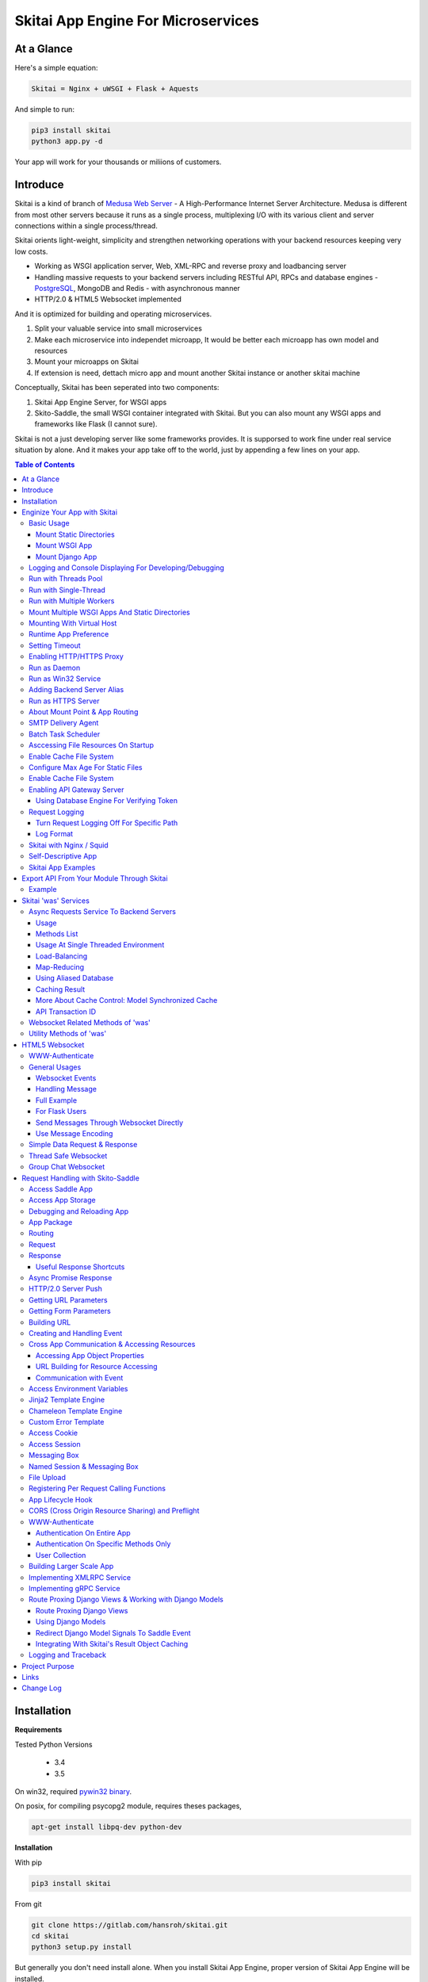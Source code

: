 ========================================
Skitai App Engine For Microservices
========================================

At a Glance
=============

Here's a simple equation:

.. code:: bash

  Skitai = Nginx + uWSGI + Flask + Aquests
  
And simple to run:

.. code:: bash

  pip3 install skitai
  python3 app.py -d

Your app will work for your thousands or miliions of customers.

Introduce
===========

Skitai is a kind of branch of `Medusa Web Server`__ - A High-Performance Internet Server Architecture. Medusa is different from most other servers because it runs as a single process, multiplexing I/O with its various client and server connections within a single process/thread. 

Skitai orients light-weight, simplicity and strengthen networking operations with your backend resources keeping very low costs.

- Working as WSGI application server, Web, XML-RPC and reverse proxy and loadbancing server
- Handling massive requests to your backend servers including RESTful API, RPCs and database engines - PostgreSQL_, MongoDB and Redis - with asynchronous manner
- HTTP/2.0 & HTML5 Websocket implemented

And it is optimized for building and operating microservices. 

1. Split your valuable service into small microservices
2. Make each microservice into independet microapp, It would be better each microapp has own model and resources
3. Mount your microapps on Skitai
4. If extension is need, dettach micro app and mount another Skitai instance or another skitai machine

Conceptually, Skitai has been seperated into two components:

1. Skitai App Engine Server, for WSGI apps
2. Skito-Saddle, the small WSGI container integrated with Skitai. But you can also mount any WSGI apps and frameworks like Flask (I cannot sure).

Skitai is not a just developing server like some frameworks provides. It is supporsed to work fine under real service situation by alone. And it makes your app take off to the world, just by appending a few lines on your app.


.. _hyper-h2: https://pypi.python.org/pypi/h2
.. _Zope: http://www.zope.org/
.. _Flask: http://flask.pocoo.org/
.. _PostgreSQL: http://www.postgresql.org/
.. __: http://www.nightmare.com/medusa/medusa.html


.. contents:: Table of Contents


Installation
=========================

**Requirements**

Tested Python Versions

  - 3.4
  - 3.5

On win32, required `pywin32 binary`_.

.. _`pywin32 binary`: http://sourceforge.net/projects/pywin32/files/pywin32/Build%20219/

On posix, for compiling psycopg2 module, requires theses packages,

.. code:: bash
    
  apt-get install libpq-dev python-dev
  
**Installation**

With pip

.. code-block:: bash

    pip3 install skitai    

From git

.. code-block:: bash

    git clone https://gitlab.com/hansroh/skitai.git
    cd skitai
    python3 setup.py install


But generally you don't need install alone. When you install Skitai App Engine, proper version of Skitai App Engine will be installed.


Enginize Your App with Skitai
===============================

Here's a very simple WSGI app,

Basic Usage
------------


Mount Static Directories
````````````````````````````

Your myproject/app.py,

.. code:: python
  
  if __name__ == "__main__": 
  
    import skitai
    
    skitai.mount ('/', '/home/www')
    skitai.mount ('/uploads', '/var/www/uploads')
    skitai.mount ('/uploads/bigfiles', '/data/www/bifgiles')
    
    skitai.run (
    	address = "127.0.0.1",    	
    	port = 5000
    )

At command line,

.. code:: bash

  python3 app.py

For checking processes,
  
.. code:: bash
  
  $ ps -ef | grep skitai
  
  ubuntu   25219     1  0 08:25 ?        00:00:00 skitai(myproject/app): master  
  ubuntu   25221 25219  1 08:25 ?        00:00:00 skitai(myproject/app): worker #0  


Mount WSGI App
```````````````````````

.. code:: python
  
  #WSGI App

  def app (env, start_response):
    start_response ("200 OK", [("Content-Type", "text/plain")])
    return 'Hello World'
    
  app.use_reloader = True
  app.debug = True

  if __name__ == "__main__": 
  
    import skitai
    
    skitai.mount ('/', app)
    skitai.run (
    	address = "127.0.0.1",
    	port = 5000
    )

At now, run this code from console.

.. code-block:: bash

  python3 app.py

You can access this WSGI app by visiting http://127.0.0.1:5000/.

If you want to allow access to your public IPs, or specify port:

.. code:: python
  
  skitai.mount ('/', app)
  skitai.run (
    address = "0.0.0.0",
    port = 5000
  )

skital.mount () spec is:

mount (mount_point, mount_object, app_name = "app", pref = None)

- mount_point
- mount_object: app, app file path or module object
  
  .. code:: python
  
    skitai.mount ('/', app)
    skitai.mount ('/', 'app_v1/app.py', 'app')
    
    import wissen
    skitai.mount ('/', wissen, 'app')
    skitai.mount ('/', (wissen, 'app_v1.py'), 'app')
    
  In case module object, the module should support skitai exporting spec.
  
- app_name: variable name of app
- pref: run time app config, pref will override app.config


Mount Django App
```````````````````

Assume your Django app project is '/mydjango' and skitai app engine script is '/app.py'.
   
.. code:: python

  # first all, add django project root (which contains manage.py) to sys.path 
  sys.path.insert (0, "mydjango")  
  # and mount static dir used bt Django
  skitai.mount ("/static", "mydjango/static")  
  # finally mount django wsgi.py
  skitai.mount ("/", "mydjango/mydjango/wsgi.py", "application")
  

Logging and Console Displaying For Developing/Debugging
----------------------------------------------------------

If you do not specify log file path, all logs will be displayed in console, bu specifed all logs will be written into file.

.. code:: python
  
  skitai.mount ('/', app)
  skitai.run (
    address = "0.0.0.0",
    port = 5000,    
    logpath = '/var/logs/skitai'
  )

If you also want to view logs through console for spot developing, you run app.py with-v option.

.. code:: bash

  python3 app.py -v


Run with Threads Pool
------------------------

Skitai run defaultly multi-threading mode and number of threads are 4. 
If you want to change number of threads for handling WSGI app:

.. code:: python

  skitai.mount ('/', app)
  skitai.run (
    threads = 8
  )


Run with Single-Thread
------------------------

If you want to run Skitai with entirely single thread,

.. code:: python
  
  skitai.mount ('/', app)
  skitai.run (
    threads = 0
  )

This features is limited by your WSGI container. If you use Skito-Saddle container, you can run with single threading mode by using Skito-Saddle's async streaming response method. But you don't and if you have plan to use Skitai 'was' requests services, you can't single threading mode and you SHOULD run with multi-threading mode.

Run with Multiple Workers
---------------------------

*Available on posix only*

Skitai can run with multiple workers(processes) internally using fork for socket sharing.

.. code:: python
  
  skitai.mount ('/', app)
  skitai.run (
    port = 5000,
    workers = 4,
    threads = 8
  )

Skitai processes are,
  
.. code:: bash
  
  $ ps -ef | grep skitai
  
  ubuntu   25219     1  0 08:25 ?        00:00:00 skitai(myproject/app): master  
  ubuntu   25221 25219  1 08:25 ?        00:00:00 skitai(myproject/app): worker #0  
  ubuntu   25222 25219  1 08:25 ?        00:00:00 skitai(myproject/app): worker #1  
  ubuntu   25223 25219  1 08:25 ?        00:00:00 skitai(myproject/app): worker #2
  ubuntu   25224 25219  1 08:25 ?        00:00:00 skitai(myproject/app): worker #3
  
Mount Multiple WSGI Apps And Static Directories
------------------------------------------------

Here's three WSGI app samples:

.. code:: python
  
  # WSGI App

  def app (env, start_response):
    start_response ("200 OK", [("Content-Type", "text/plain")])
    return ['Hello World']
    
  app.use_reloader = True
  app.debug = True


  # OR Flask App
  from flask import Flask  
  app = Flask(__name__)  
  
  app.use_reloader = True
  app.debug = True
  
  @app.route("/")
  def index ():	 
    return "Hello World"


  # OR Skito-Saddle App  
  from skitai.saddle import Saddle  
  app = Saddle (__name__)
  
  app.use_reloader = True
  app.debug = True
    
  @app.route('/')
  def index (was):	 
    return "Hello World"


Then place this code at bottom of above WSGI app.

.. code:: python
  
  if __name__ == "__main__": 
  
    import skitai
    
    skitai.mount ('/', __file__, 'app')
    skitai.mount ('/', 'static')
    skitai.run ()

These feature can be used for managing versions. 

Let's assume initail version of app file is app_v1.py.

.. code:: python  

  app = Saddle (__name__)
    
  @app.route('/')
  def index (was):	 
    return "Hello World Ver.1"

And in same directory 2nd version of app file is app_v2.py.

.. code:: python  

  app = Saddle (__name__)
      
  @app.route('/')
  def index (was):	 
    return "Hello World Ver.2"
  
Now service.py is like this:

.. code:: python

  import skitai
    
  skitai.mount ('/', 'static')
  skitai.mount ('/v1', 'app_v1')  
  skitai.mount ('/v2', 'app_v2')
  skitai.run ()

Then run with:

.. code:: bash

  python service.py
  
  
You can access ver.1 by http://127.0.0.1:5009/v1/ and vwe.2 by http://127.0.0.1:5009/v2/.

Note: Above 3 files is in the same directory and then both share templates directory. If you intend to seperate from app_v1 and app_v2, you should seperate app with directory like this:


.. code:: bash

  service.py

  app_v1/app.py
  app_v1/templates
  app_v1/static

  app_v2/app.py
  app_v2/templates
  app_v2/static


and your service.py:

.. code:: python

  import skitai
  
  skitai.mount ('/v1', 'app_v1/static'),
  skitai.mount ('/v1', 'app_v1/app'),
  skitai.mount ('/v2', 'app_v2/static'),
  skitai.mount ('/v2', 'app_v2/app')        
  skitai.run ()
   

Mounting With Virtual Host
-------------------------------

.. code:: python
  
  if __name__ == "__main__": 
  
    import skitai
    skitai.mount ('/', 'site1.py', host = 'www.site1.com')
    skitai.mount ('/', 'site2.py', host = 'www.site2.com')
    skitai.run ()


Runtime App Preference
-------------------------

**New in version 0.26**

Usally, your app preference setting is like this:

.. code:: python

  app = Saddle(__name__)
  
  app.use_reloader = True
  app.debug = True
  app.config ["prefA"] = 1
  app.config ["prefB"] = 2
  
Skitai provide runtime preference setting.

.. code:: python
  
  import skitai
  
  pref = skitai.pref ()
  pref.use_reloader = 1
  pref.debug = 1
  
  pref.config ["prefA"] = 1
  pref.config.prefB = 2
  
  skitai.mount ("/v1", "app_v1/app.py", "app", pref)
  skitai.run ()
  
Above pref's all properties will be overriden on your app.

Runtime preference can be used with skitai initializing or complicated initializing process for your app.

You can create __init__.py at same directory with app. And bootstrap () function is needed.

__init__.py

.. code:: python
  
  import skitai
  from . import cronjob
  
  def bootstrap (pref):
    if pref.config.get ('enable_cron')
      skitai.cron ('*/10 * * * *', "%s >> /var/log/sitai/cron.log" % cronjob.__file__)
      skitai.mount ('/cron-log', '/var/log/sitai')
            
    with open (pref.config.urlfile, "r") as f:
      pref.config.urllist = [] 
      while 1:
      	line = f.readline ().strip ()
      	if not line: break
      	pref.config.urllist.append (line.split ("\t", 4))


Setting Timeout
-----------------

Keep alive timeout means seconds gap of each requests. For setting HTTP connection keep alive timeout,

.. code:: python
  
  skitai.set_keep_alive (2) # default = 30
  skitai.mount ('/', app)
  skitai.run ()

If you intend to use skitai as backend application server behind reverse proxy server like Nginx, it is recommended over 300.

Network timeout means seconds gap of data packet recv/sending events,

.. code:: python
  
  skitai.set_network_timeout (10) # default = 30
  skitai.mount ('/', app)
  skitai.run ()

Note that under massive traffic situation, meaning of keep alive timeout become as same as network timeout beacuse a clients requests are delayed by network/HW capability unintensionally.

Anyway, these timeout values are higher, lower response fail rate and longger response time. But if response time is over 10 seconds, you might consider loadbalancing things. Skitai's default value 30 seconds is for lower failing rate under extreme situation.


Enabling HTTP/HTTPS Proxy
---------------------------

Make sure you really need proxy.

.. code:: python
  
  skitai.enable_proxy ()
  skitai.mount ('/', app)
  skitai.run ()

Run as Daemon
--------------

*Available on posix only*

For making a daemon,

.. code:: bash
  
  python3 app.py start (or -d)
  
  
For stopping daemon,

.. code:: bash
  
  python3 app.py stop (or -s)

Or for restarting daemon,
  
.. code:: bash
  
  python3 app.py restart (or -r)
  

For automatic starting on system start, add a line to /etc/rc.local file like this:

.. code:: bash

  su - ubuntu -c "/usr/bin/python3 /home/ubuntu/app.py -d"
  
  exit 0

Run as Win32 Service
-----------------------

*Available on win32 only, New in version 0.26.7*

.. code:: python

  from skitai.saddle import Saddle
  from skitai.win32service import ServiceFramework
  
  class ServiceConfig (ServiceFramework):
    _svc_name_ = "SAE_EXAMPLE"
    _svc_display_name_ = "Skitai Example Service"
    _svc_app_ = __file__
    _svc_python_ = r"c:\python34\python.exe"
  
  app = Saddle (__name__)
  
  if __name__ == "__main__":
    skitai.mount ('/', app)
    skitai.set_service (ServiceConfig)
    skitai.run ()

Then at command line,

.. code:: bash

  app.py install # for installing windows service
  app.py start
  app.py stop
  app.py update # when service class is updated
  app.py remove # removing from windwos service
  
Adding Backend Server Alias
----------------------------

Backend server can be defined like this: (alias_type, servers, role = "", source = "", ssl = False).

alias_types can be one of these:
  
  - All of HTTP based services like web, RPC, RESTful API
  
    - PROTO_HTTP
    - PROTO_HTTPS
  
  - Websocket  
    
    - PROTO_WS: websocket
    - PROTO_WSS: SSL websocket
  
  - Database Engines
    
    - DB_PGSQL
    - DB_SQLITE3
    - DB_REDIS
    - DB_MONGODB

- server: single or server list, server form is [ username : password @ server_address : server_port / database_name weight ]. if your username or password contains "@" characters, you should replace to '%40'
- role (optional): it is valid only when cluster_type is http or https for controlling API access
- source (optional): comma seperated ipv4/mask
- ssl (optional): use SSL connection or not, PROTO_HTTPS and PROTO_WSS use SSL defaultly

Some examples,

.. code:: python
  
  skitai.alias (
    '@members', 
    skitai.PROTO_HTTP, 
    [ "username:password@members.example.com:5001" ],
    role = 'admin', 
    source = '172.30.1.0/24,192.168.1/24'
  )
  
  skitai.alias (
    '@mypostgres',
    skitai.DB_POSTGRESQL, 
    [
      "postgres:1234@172.30.0.1:5432/test 20",
      "postgres:1234@172.30.0.2:5432/test 10"
    ]
  )
  
  skitai.alias (
    '@mysqlite3',
    skitai.DB_SQLITE3, 
    [
      "/var/tmp/db1",
      "/var/tmp/db2"
    ]
  )


Run as HTTPS Server
---------------------

To generate self-signed certification file:

.. code:: python
  
  ; Create the Server Key and Certificate Signing Request
  sudo openssl genrsa -des3 -out server.key 2048
  sudo openssl req -new -key server.key -out server.csr
  
  ; Remove the Passphrase If you need
  sudo cp server.key server.key.org
  sudo openssl rsa -in server.key.org -out server.key
  
  ; Sign your SSL Certificate
  sudo openssl x509 -req -days 365 -in server.csr -signkey server.key -out server.crt

Then,

.. code:: python
  
  skitai.mount ('/', app)
  skitai.enable_ssl ('server.crt', 'server.key', 'your pass phrase')
  skitai.run ()

If you want to redirect all HTTP requests to HTTPS,

.. code:: python
  
  skitai.enable_forward (80, 443)
  
  skitai.mount ('/', app)
  kitai.enable_ssl ('server.crt', 'server.key', 'your pass phrase')
  skitai.run (port = 443)


About Mount Point & App Routing
--------------------------------

If app is mounted to '/flaskapp',

.. code:: python
   
  from flask import Flask    
  app = Flask (__name__)       
  
  @app.route ("/hello")
  def hello ():
    return "Hello"

Above /hello can called, http://127.0.0.1:5000/flaskapp/hello

Also app should can handle mount point. 
In case Flask, it seems 'url_for' generate url by joining with env["SCRIPT_NAME"] and route point, so it's not problem. Skito-Saddle can handle obiously. But I don't know other WSGI containers will work properly.


SMTP Delivery Agent
---------------------

*New in version 0.26*

e-Mail sending service is executed seperated system process not threading. Every e-mail is temporary save to file system, e-Mail delivery process check new mail and will send. So there's possibly some delay time.

You can send e-Mail in your app like this:

.. code:: python

    # email delivery service
    e = was.email (subject, snd, rcpt)
    e.set_smtp ("127.0.0.1:465", "username", "password", ssl = True)
    e.add_content ("Hello World<div><img src='cid:ID_A'></div>", "text/html")
    e.add_attachment (r"001.png", cid="ID_A")
    e.send ()

With asynchronous email delivery service, can add default SMTP Server. If it is configured, you can skip e.set_smtp(). But be careful for keeping your smtp password.

.. code:: python
  
  skitai.enable_smtpda (
    '127.0.0.1:25', 'user', 'password', 
    ssl = False, max_retry = 10, keep_days = 3
  )
  skitai.mount ('/', app)
  skitai.run ()

All e-mails are saved into *varpath* and varpath is not specified default is /var/temp/skitai


Batch Task Scheduler
--------------------

*New in version 0.26*

Sometimes app need batch tasks for minimum response time to clients. At this situateion, you can use taks scheduling tool of OS - cron, taks scheduler - or can use Skitai's batch task scheduling service for consistent app management.

.. code:: python
  
  skitai.cron ("*/2 */2 * * *", "/home/apps/monitor.py  > /home/apps/monitor.log 2>&1")
  skitai.cron ("9 2/12 * * *", "/home/apps/remove_pended_files.py > /dev/null 2>&1")
  skitai.mount ('/', app)  
  skitai.run ()

Taks configuarion is very same with posix crontab.

Note that these tasks run only with Skitai, If Skitai is stopped, tasks will also stopped.


Asccessing File Resources On Startup
-------------------------------------

Skitai's working directory is where the script call skitai.run (). Even you run skitai at root directory,

.. code:: bash

  /app/example/app.py -d
  
Skitai will change working directory to /app/example on startup.

So your file resources exist within skitai run script, you can access them by relative path,

.. code:: python
  
  monitor = skital.abspath ('package', 'monitor.py')
  skitai.cron ("*/2 */2 * * *", "%s > /home/apps/monitor.log 2>&1" % monitor)

Also, you need absolute path on script,

.. code:: python

  skitai.getswd () # get skitai working directory


Enable Cache File System
------------------------------

If you make massive HTTP requests, you can cache contents by HTTP headers - Cache-Control and Expires. these configures will affect to 'was' request services, proxy and reverse proxy.

.. code:: python
  
  skitai.enable_cachefs (memmax = 10000000, diskmax = 100000000, path = '/var/tmp/skitai/cache')
  skitai.mount ('/', app)
  skitai.run ()

Default values are:

- memmax: 0
- diskmax: 0
- path: None

 
Configure Max Age For Static Files
--------------------------------------
  
You can set max-age for static files' respone header like,

.. code:: bash

  Cache-Control: max-age=300
  Expires: Sun, 06 Nov 2017 08:49:37 GMT

If max-age is only set to "/", applied to all files. But you can specify it to any sub directories.

.. code:: python

  skitai.mount ('/', 'static')
  skitai.set_max_age ("/", 300)
  skitai.set_max_age ('/js', 0)
  skitai.set_max_age ('/images', 3600)
  skitai.run ()

Enable Cache File System
------------------------------

If you make massive HTTP requests, you can cache contents by HTTP headers - Cache-Control and Expires

.. code:: python
  
  skitai.enable_cachefs (path = '/var/skitai/cache', memmax = 0, diskmax = 0)
  skitai.mount ('/', app)
  skitai.run ()


Enabling API Gateway Server
-----------------------------

Using Skitai's reverse proxy feature, it can be used as API Gateway Server. All backend API servers can be mounted at gateway server with client authentification and transaction ID logging feature.

.. code:: python

  class Authorizer:
    def __init__ (self):
      self.tokens = {
        "12345678-1234-123456": ("hansroh", ["user", "admin"], 0)
      }
      
    # For Token
    def handle_token (self, handler, request):
      username, roles, expires = self.tokens.get (request.token)
      if expires and expires < time.time ():
        # remove expired token
        self.tokens.popitem (request.token)
        return handler.continue_request (request)
      handler.continue_request (request, username, roles)
    
    # For JWT Claim
    def handle_claim (self, handler, request):
      claim = request.claim    
      expires = claim.get ("expires", 0)
      if expires and expires < time.time ():
        return handler.continue_request (request)
      handler.continue_request (request, claim.get ("user"), claim.get ("roles"))
    
  @app.startup
  def startup (wac):
    wac.handler.set_auth_handler (Authorizer ())
    
  @app.route ("/")
  def index (was):
    return "<h1>Skitai App Engine: API Gateway</h1>"
  
  
  if __name__ == "__main__":
    import skitai
    
    skitai.alias (
      '@members', 'https', "members.example.com", 
      role = 'admin', source = '172.30.1.0/24,192.168.1/24'  
    )
    skitai.alias (
      '@photos', skitai.DB_SQLITE3, ["/var/tmp/db1", "/var/tmp/db2"]
    )
    skitai.mount ('/', app)
    skitai.mount ('/members', '@members')
    skitai.mount ('/photos', '@photos')      
    skitai.enable_gateway (True, "8fa06210-e109-11e6-934f-001b216d6e71")
    skitai.run ()
    
Gateway use only bearer tokens like OAuth2 and JWT(Json Web Token) for authorization. And token issuance is at your own hands. But JWT creation, 

.. code:: python

  from aquests.lib import jwt
  
  secret_key = b"8fa06210-e109-11e6-934f-001b216d6e71"
  token = jwt.gen_token (secret_key, {'user': 'Hans Roh', 'roles': ['user']}, "HS256")

Also Skitai create API Transaction ID for each API call, and this will eb explained in Skitai 'was' Service chapter.


Using Database Engine For Verifying Token
```````````````````````````````````````````

*New in version 0.24.8*

If you are not familar with Skitai 'was' request services, it would be better to skip and read later.

You can query for getting user information to database engines asynchronously. Here's example for MongDB.

.. code:: python
  
  from skitai import was
  
  class Authorizer:  
    def handle_user (self, response, handler, request):
      username = response.data ['username']
      roles = response.data ['roles']
      expires = response.data ['expires']
      
      if expires and expires < time.time ():
        was.mongodb (
          "@my-mongodb", "mydb", callback = lambda x: None,
        ).delete ('tokens', {"token": request.token})
        handler.continue_request (request)
      else: 
        handler.continue_request (request, username, roles)
          
    def handle_token (self, handler, request):
      was.mongodb (
        "@my-mongodb", "mydb", callback = (self.handle_user, (handler, request))
      ).findone ('tokens', {"token": request.token})


Request Logging
-----------------

Turn Request Logging Off For Specific Path
`````````````````````````````````````````````

For turn off request log for specific path, 

.. code:: python

  # turned off starting with
  skitai.log_off ('/static/')
  
  # turned off ending with
  skitai.log_off ('*.css')
  
  # you can multiple args
  skitai.log_off ('*.css', '/static/images/', '/static/js/')


Log Format
````````````

Blank seperated items of log line are,

- log date
- log time
- client ip or proxy ip

- request host: default '-' if not available
- request methods
- request uri
- request version
- request body size

- reply code
- reply body size

- global transaction ID: for backtracing request if multiple backends related
- local transaction ID: for backtracing request if multiple backends related
- username when HTTP auth: default '-', wrapped by double quotations if value available
- bearer token when HTTP bearer auth

- referer: default '-', wrapped by double quotations if value available
- user agent: default '-', wrapped by double quotations if value available
- x-forwared-for, real client ip before through proxy

- Skitai engine's worker ID like M(Master), W0, W1 (Worker #0, #1,... Posix only)
- number of active connections when logged, these connections include not only clients but your backend/upstream servers
- duration ms for request handling
- duration ms for transfering response data


Skitai with Nginx / Squid
---------------------------

Here's some helpful sample works for virtual hosting using Nginx / Squid.

For Nginx:

.. code:: python
    
  proxy_http_version 1.1;
  proxy_set_header Connection "";
  
  upstream backend {
    server 127.0.0.1:5000;
    keepalive 100;
  }
  
  server {
    listen 80;
    server_name www.oh-my-jeans.com;
  	
    location / {		
      proxy_pass http://backend;
      proxy_set_header Host $host;
      proxy_set_header X-Forwarded-For $proxy_add_x_forwarded_for;
      add_header X-Backend "skitai app engine";
    }
  	
    location /assets/ {
      alias /home/ubuntu/www/statics/assets/;		
    }
  }

Example Squid config file (squid.conf) is like this:

.. code:: python
    
    http_port 80 accel defaultsite=www.oh-my-jeans.com
    
    cache_peer 127.0.0.1 parent 5000 0 no-query originserver name=jeans    
    acl jeans-domain dstdomain www.oh-my-jeans.com
    http_access allow jeans-domain
    cache_peer_access jeans allow jeans-domain
    cache_peer_access jeans deny all 

Self-Descriptive App
---------------------

Skitai's one of philasophy is self-descriptive app. This means that you once make your app, this app can be run without any configuration or config files (at least, if you need own your resources/log files directoring policy). Your app contains all configurations for not only its own app but also Skitai. As a result, you can just install Skitai with pip, and run your app.py immediately.

.. code:: bash

  pip3 install skitai
  # if your app has dependencies
  pip3 install -Ur requirements.txt
  python3 app.py

Skitai App Examples
---------------------

Also please visit to `Skitai app examples`_.

.. _`Skitai app examples`: https://gitlab.com/hansroh/skitai/tree/master/tests/examples



Export API From Your Module Through Skitai
=============================================

If your module need export APIs or web pages, you can include app in your module for Skitai App Engine.

Let's assume your package name is 'unsub'.

Your app should be located at unsub/export/skitai/app.py

Then users uses your module can mount on skitai by like this,

.. code:: python
  
  import unsub
  
  pref = skitai.pref ()  
  pref.config.urlfile = skitai.abspath ('resources', 'urllist.txt')
  
  skitai.mount ("/v1", unsub, "app", pref)
  skitai.run ()
  
If your app filename is not app.py but app_v1.py for version management,

.. code:: python
  
  skitai.mount ("/v1", (unsub, "app_v1.py"), "app", pref)
  

If your app need bootstraping or capsulizing complicated initialize process from simple user settings, write code to unsub/export/skitai/__init__.py.

.. code:: python
  
  import skitai
  
  def bootstrap (pref):    
    if pref.config.get ('enable_cron'):
      from . import cronjob
      skitai.cron ('*/10 * * * *', cronjob.__file__)
            
    with open (pref.config.urlfile, "r") as f:
      urllist = [] 
      while 1:
      	line = f.readline ().strip ()
      	if not line: break
      	urllist.append (line.split ("\t", 4))
      pref.config.urllist = urllist	
     
 
Example
----------

`Wissen RESTful API`_ is an WSGI implementation for Wissen_ with Skitai App Engine.

.. _`Wissen RESTful API`: https://gitlab.com/hansroh/wissen/blob/master/wissen/export/skitai/
    


Skitai 'was' Services
=======================

'was' means (Skitai) *WSGI Application Support*. 

WSGI container like Flask, need to import 'was':

.. code:: python

  from skitai import was
  
  @app.route ("/")
  def hello ():
    was.get ("http://...")
    ...    

But Saddle WSGI container integrated with Skitai, use just like Python 'self'.

It will be easy to understand think like that:

- Skitai is Python class instance
- 'was' is 'self' which first argument of instance method
- Your app functions are methods of Skitai instance

.. code:: python
  
  @app.route ("/")
  def hello (was, name = "Hans Roh"):
    was.get ("http://...")
    ...

Simply just remember, if you use WSGI container like Flask, Bottle, ... - NOT Saddle - and want to use Skitai asynchronous services, you should import 'was'. Usage is exactly same. But for my convinient, I wrote example codes Saddle version mostly.


Async Requests Service To Backend Servers
-------------------------------------------

Most importance service of 'was' is making requests to HTTP, REST, RPC and several database engines. And this is mostly useful for fast Server Side Rendering with outside resources.

The modules is related theses features from aquests_ and you could read aquests_ usage first.

I think it just fine explains some differences with aquests.

First of all, usage is somewhat different because aquests is used within threadings on skitai. Skitai takes some threading advantages and compromise with them for avoiding callback heaven.

Usage
``````

At aquests,

.. code:: python

  import aquests
  
  def display_result (response):
    print (reponse.data)
  
  aquests.configure (callback = display_result, timeout = 3)
    
  aquests.get (url)
  aquests.post (url, {"user": "Hans Roh", "comment": "Hello"})
  aquests.fetchall ()

At Skitai,
  
.. code:: python
  
  def request (was):
    req1 = was.get (url)
    req2 = was.post (url, {"user": "Hans Roh", "comment": "Hello"})    
    respones1 = req1.getwait (timeout = 3)
    response2 = req2.getwait (timeout = 3)    
    return [respones1.data, respones2.data]

The significant differnce is calling getwait (timeout) for getting response data.

PostgreSQL query at aquests,

.. code:: python

  import aquests
  
  def display_result (response):
    for row in response.data:
      row.city, row.t_high, row.t_low
  
  aquests.configure (callback = display_result, timeout = 3)
  
  dbo = aquests.postgresql ("127.0.0.1:5432", "mydb")
  dbo.excute ("SELECT city, t_high, t_low FROM weather;")
  aquests.fetchall ()

At Skitai,

.. code:: python
    
  def query (was):
    dbo = was.postgresql ("127.0.0.1:5432", "mydb")
    s = dbo.excute ("SELECT city, t_high, t_low FROM weather;")
    
    response = s.getwait (2)
    for row in response.data:
      row.city, row.t_high, row.t_low


If you needn't returned data and just wait for completing query,

.. code:: python

    dbo = was.postgresql ("127.0.0.1:5432", "mydb")
    req = dbo.execute ("INSERT INTO CITIES VALUES ('New York');")
    req.wait (2) 

If failed, exception will be raised.

Here're addtional methods and properties above response obkect compared with aquests' response one.

- cache (timeout): response caching
- status: it indicate requests processed status and note it is not related response.status_code.

  - 0: Initial Default Value
  - 1: Operation Timeout
  - 2: Exception Occured
  - 3: Normal Terminated

.. _aquests: https://pypi.python.org/pypi/aquests


Methods List
````````````````

All supoorted request methods are:

- Web/API related

  - was.get ()
  - was.delete ()  
  - was.options ()
  - was.post (): also available shortcuts postform, postxml, postjson, postnvp
  - was.put (): also available shortcuts putform, putxml, putjson, putnvp
  - was.patch (): also available shortcuts patchform, patchxml, patchjson, patchnvp  

- RPCs
  
  - was.rpc (): XMLRPC
  - was.grpc (): gRPC

- Database Engines
  
  - was.postgresql ()
  - was.mongodb ()
  - was.redis ()
  - was.sqlite3 ()
  - was.backend (): if you make alias for your database, you needn't specify db type, just use backend ()
  
- Websocket
  
  - was.ws ()
  - was.wss ()


Usage At Single Threaded Environment
`````````````````````````````````````

If you run Skitai with single threaded mode, you can't use req.wait(), req.getwait() or req.getswait(). Instead you should use callback for this, and Skitai provide async response.

.. code:: python
  
  def promise_handler (promise, response):
    promise.settle (response.content)
        
  @app.route ("/index")
  def promise_example (was):
    promise = was.promise (promise_handler)    
    promise.get (None, "https://pypi.python.org/pypi/skitai")    
    return promise

Unfortunately this feature is available on Skito-Saddle WSGI container only (It means Flask or other WSGI container users can only use Skitai with multi-threading mode). 

For more detail usage will be explained 'Skito-Saddle Async Streaming Response' chapter and you could skip now.


Load-Balancing
````````````````

Skitai support load-balancing requests.

If server members are pre defined, skitai choose one automatically per each request supporting *fail-over*.

Then let's request XMLRPC result to one of mysearch members.
   
.. code:: python

  @app.route ("/search")
  def search (was, keyword = "Mozart"):
    s = was.rpc.lb ("@mysearch/rpc2").search (keyword)
    results = s.getwait (5)
    return result.data
  
  if __name__ == "__main__":
    import skitai
    
    skitai.alias (
      '@mysearch',
       skitai.PROTO_HTTP, 
       ["s1.myserver.com:443", "s2.myserver.com:443"]
    )
    skitia.mount ("/", app)
    skitai.run ()
  
  
It just small change from was.rpc () to was.rpc.lb ()

*Note:* If @mysearch member is only one, was.get.lb ("@mydb") is equal to was.get ("@mydb").

*Note2:* You can mount cluster @mysearch to specific path as proxypass like this:

.. code:: bash
  
  if __name__ == "__main__":
    import skitai
    
    skitai.alias (
      '@mysearch',
       skitai.PROTO_HTTP, 
       ["s1.myserver.com:443", "s2.myserver.com:443"]
    )
    skitia.mount ("/", app)
    skitia.mount ("/search", '@mysearch')
    skitai.run ()
  
It can be accessed from http://127.0.0.1:5000/search, and handled as load-balanced proxypass.

This sample is to show loadbalanced querying database.
Add mydb members to config file.

.. code:: python

  @app.route ("/query")
  def query (was, keyword):
    dbo = was.postgresql.lb ("@mydb")    
    req = dbo.execute ("SELECT * FROM CITIES;")
    result = req.getwait (2)
  
   if __name__ == "__main__":
    import skitai
    
    skitai.alias (
    	'@mydb',
       skitai.PGSQL, 
       [
         "s1.yourserver.com:5432/mydb/user/passwd", 
         "s2.yourserver.com:5432/mydb/user/passwd"
       ]
    )
    skitia.mount ("/", app)
    skitai.run ()
    

Map-Reducing
``````````````

Basically same with load_balancing except Skitai requests to all members per each request.

.. code:: python

    @app.route ("/search")
    def search (was, keyword = "Mozart"):
      stub = was.rpc.map ("@mysearch/rpc2")
      req = stub.search (keyword)
      results = req.getswait (2)
			
      all_results = []
      for result in results:      
         all_results.extend (result.data)
      return all_results

There are 2 changes:

1. from was.rpc.lb () to was.rpc.map ()
2. from s.getwait () to s.getswait () for multiple results, and results is iterable.


Using Aliased Database
``````````````````````````

If you have alias your database server, you needn't specify db type like 'dbo = was.postgresql ("@mydb")'. Just use 'dbo = was.backend ("@mydb")'.

It makes easy to handle both Sqlite3 and PostgreSQL. If you intend to use Sqlite3 at developing, but use PostgreSQL at production, you just change alias on Skitai startup time.


Caching Result
````````````````

By default, all HTTP requests keep server's cache policy given by HTTP response header (Cache-Control, Expire etc). But you can control cache as your own terms including even database query results.

Every results returned by getwait(), getswait() can cache.

.. code:: python

  s = was.rpc.lb ("@mysearch/rpc2").getinfo ()
  result = s.getwait (2)
  if result.status_code == 200:
  	result.cache (60) # 60 seconds
  
  s = was.rpc.map ("@mysearch/rpc2").getinfo ()
  results = s.getswait (2)
  # assume @mysearch has 3 members
  if results.status_code == [200, 200, 200]:
    result.cache (60)

Although code == 200 alredy implies status == 3, anyway if status is not 3, cache() will be ignored. If cached, it wil return cached result for 60 seconds.

*New in version 0.15.28*

If you getwait with reraise argument, code can be simple.

.. code:: python

  s = was.rpc.lb ("@mysearch/rpc2").getinfo ()
  content = s.getswait (2, reraise = True).data
  s.cache (60)

Please note cache () method is both available request and result objects.

You can control number of caches by your system memory before running app.

.. code:: python
  
  skitai.set_max_rcache (300)
  skitai.mount ('/', app)
  skitai.run ()


*New in version 0.14.9*

For expiring cached result by updating new data:

.. code:: python
  
  refreshed = False
  if was.request.command == "post":
    ...
    refreshed = True
  
  s = was.rpc.lb (
  	"@mysearch/rpc2", 
  	use_cache = not refreshed and True or False
  ).getinfo ()
  result = s.getwait (2)
  if result.status_code == 200:
  	result.cache (60) # 60 seconds  


More About Cache Control: Model Synchronized Cache
`````````````````````````````````````````````````````

*New in version 0.26.15*

`use_cache` value can be True, False or last updated time of base object. If last updated is greater than cached time, cache will be expired immediately and begin new query/request.

You can integrate your models changing and cache control.

.. code:: python

  app = Saddle (__name__)
  
  @app.route ("/update")
  def update (was):
    # update users tabale
    was.backend ('@mydb').execute (...)
    # update last update time by key string
    was.setlu ('tables.users')
  
  @app.route ("/query1")
  def query1 (was):
    # determine if use cache or not by last update information 'users'
    was.backend ('@mydb', use_cache = was.getlu ('tables.users')).execute (...)
  
  @app.route ("/query2")
  def query2 (was):
    # determine if use cache or not by last update information 'users'
    was.backend ('@mydb', use_cache = was.getlu ('tables.users')).execute (...)

It makes helping to reduce the needs for building or managing caches.
    
If your query related with multiple models,

.. code:: python
  
  use_cache = was.getlu ("myapp.models.User", "myapp.models.Photo")

was.getlu () returns most recent update time stamp of given models.

*Available on Python 3.5+*

Also was.setlu () emits 'model-changed' events. You can handle event if you need. But this event system only available on Skito-Saddle middle-ware.

.. code:: python
  
  app = Saddle (__name__)
  
  @app.route ("/update")
  def update (was):
    # update users tabale
    was.backend ('@mydb').execute (...)
    # update last update time by key string
    was.setlu ('tables.users', something...)
  
  @app.on_broadcast ("model-changed:tables.users")
  def on_broadcast (was, *args, **kargs):
    # your code
    

API Transaction ID
`````````````````````

*New in version 0.21*

For tracing REST API call, Skitai use global/local transaction IDs.

If a client call a API first, global transaction ID (gtxnid) is assigned automatically like 'GTID-C4676-R67' and local transaction ID (ltxnid) is '1000'.

You call was.get (), was.post () or etc, both IDs will be forwarded via HTTP request header. Most important thinng is that gtxnid is never changed by client call, but ltxnid will be changed per API call.

when client calls gateway API or HTML, ltxnid is 1000. And if it calls APIs internally, ltxnid will increase to 2001, 2002. If ltxnid 2001 API calls internal sub API, ltxnid will increase to 3002, and ltxnid 2002 to 3003. Briefly 1st digit is call depth and rest digits are sequence of API calls.

This IDs is logged to Skitai request log file like this. 

.. code:: bash

  2016.12.30 18:05:06 [info] 127.0.0.1:1778 127.0.0.1:5000 GET / \
  HTTP/1.1 200 0 32970 \
  GTID-C3-R8 1000 - - \
  "Mozilla/5.0 (Windows NT 6.1;) Gecko/20100101 Firefox/50.0" \
  4ms 3ms

Focus 3rd line above log message. Then you can trace a series of API calls from each Skitai instance's log files for finding some kind of problems.

In next chapters' features of 'was' are only available for *Skito-Saddle WSGI container*. So if you have no plan to use Saddle, just skip.


Websocket Related Methods of 'was'
------------------------------------

For more detail, see Websocket section.

- was.wsinit () # wheather handshaking is in progress
- was.wsconfig (spec, timeout, message_type)
- was.wsopened ()
- was.wsclosed ()
- was.wsclient () # get websocket client ID


Utility Methods of 'was'
---------------------------

This chapter's 'was' services are also avaliable for all WSGI middelwares.

- was.status () # HTML formatted status information like phpinfo() in PHP.
- was.tojson (object)
- was.fromjson (string)
- was.toxml (object, usedatetime = 0) # XMLRPC
- was.fromxml (string) # XMLRPC
- was.togrpc (object) # gRPC
- was.fromgrpc (message, obj) # gRPC
- was.restart () # Restart Skitai App Engine Server, but this only works when processes is 1 else just applied to current worker process.
- was.shutdown () # Shutdown Skitai App Engine Server, but this only works when processes is 1 else just applied to current worker process.



HTML5 Websocket
====================

*New in version 0.11*

The HTML5 WebSockets specification defines an API that enables web pages to use the WebSockets protocol for two-way communication with a remote host.

Skitai can be HTML5 websocket server and any WSGI containers can use it.

But I'm not sure my implemetation is right way, so it is experimental and could be changable.

First of all, see conceptual client side java script for websocket using Vuejs.

.. code:: html

  <div id="app">
    <ul>
      <li v-for="log in logs" v-html="log.text"></li>
    </ul>
    <input type="Text" v-model="msg" @keyup.enter="push (msg); msg='';">
  </div>
  
  <script>  
  vapp = new Vue({
    el: "#app",
    data: {  
      ws_uri: "ws://www.yourserver.com/websocket",
      websocket: null,
      out_buffer: [],
      logs: [],
      msg = '',
    },
        
    methods: {
      
      push: function (msg) {
        if (!msg) {
          return
        }      
        this.out_buffer.push (msg)
        if (this.websocket == null) {
          this.connect ()
        } else {
          this.send ()
        }
      },
      
      handle_read: function (evt)  {
        this.log_info(evt.data)
      },
      
      log_info: function (msg) {    
        if (this.logs.length == 10000) {
          this.logs.shift ()
        }      
        this.logs.push ({text: msg})      
      },
      
      connect: function () {
        this.log_info ("connecting to " + this.ws_uri)
        this.websocket = new WebSocket(this.ws_uri)      
        this.websocket.onopen = this.handle_connect
        this.websocket.onmessage = this.handle_read
        this.websocket.onclose = this.handle_close
        this.websocket.onerror = this.handle_error
      },
      
      send: function () {      
        for (var i = 0; i < this.out_buffer.length; i++ ) {
          this.handle_write (this.out_buffer.shift ())
        }
      },
      
      handle_write: function (msg) {
        this.log_info ("SEND: " + msg)
        this.websocket.send (msg)
      },
      
      handle_connect: function () {
        this.log_info ("connected")
        this.send ()
      },
      
      handle_close: function (evt)  {
        this.websocket.close()
        this.websocket = null
        this.log_info("DISCONNECTED")
      },
      
      handle_error: function (evt)  {
        this.log_info('ERROR: ' + evt.data)
      },
      
    },
    
    mounted: function () {      
      this.push ('Hello!')
    },
    
  })
  
  </script>


If your WSGI app enable handle websocket, it should give  initial parameters to Skitai like this,

.. code:: python
  
  def websocket (was, message):
    if was.wshasevent ():
      if was.wsinit ():
        return was.wsconfig (
          websocket design specs, 
          keep_alive_timeout = 60, 
          message_encoding = None
        )		

*websocket design specs* can  be choosen one of 4.

WS_SIMPLE

  - Thread pool manages n websocket connection
  - It's simple request and response way like AJAX  
  - Low cost on threads resources, but reposne cost is relatvley high than the others

WS_THREADSAFE (New in version 0.26)

  - Mostly same as WS_SIMPLE
  - Message sending is thread safe
  - Most case you needn't this option, but you create uourself one or more threads using websocket.send () method you need this for your convinience
 
WS_GROUPCHAT (New in version 0.24)
  
  - Thread pool manages n websockets connection
  - Chat room model

*keep alive timeout* is seconds.

*message_encoding*

Websocket messages will be automatically converted to theses objects. Note that option is only available with Skito-Saddle WSGI container.

  - WS_MSG_JSON
  - WS_MSG_XMLRPC


WWW-Authenticate
-----------------

Some browsers do not support WWW-Authenticate on websocket like Safari, then Skitai currently disables WWW-Authenticate for websocket, so you should be careful for requiring secured messages.

General Usages
---------------

Handling websocket has 2 parts - event handling and message handling.

Websocket Events
``````````````````

Currently websocket has 3 envets.

- skitai.WS_EVT_INIT: in handsahking progress
- skitai.WS_EVT_OPEN: just after websocket configured
- skitai.WS_EVT_CLOSE: client websocket channel disconnected

When event occured, message is null string, so WS_EVT_CLOSE is not need handle, but WS_EVT_OPEN would be handled - normally just return None value.

At Flask, use like this.

.. code:: python
  
  event = request.environ.get ('websocket.event')
  if event:
    if event == skitai.WS_EVT_INIT:
      return request.environ ['websocket.config'] = (...)
    elif event == skitai.WS_EVT_OPEN:
      return ''
    elif event == skitai.WS_EVT_CLOSE:
      return ''
    elif event:
      return '' # should return null string
      
At Skito-Saddle, handling events is more simpler,

.. code:: python
  
  if was.wshasevent ():
    if was.wsinit ():
      return was.wsconfig (spec, timeout, message_type)    
    elif was.wsopened ():
      return
    elif was.wsclosed ():
      return  
    return
        

Handling Message
``````````````````

Message is received by first arg (at below exapmle, message arg), and you response for this by returning value.

.. code:: python

  @app.route ("/websocket/echo")
  def echo (was, message):
    return "ECHO:" + message
    

Full Example
``````````````

Websocket method MUST have both of event and message handling parts.

Let's see full example, client can connect by ws://localhost:5000/websocket/echo.

.. code:: python

  from skitai.saddle import Saddle
  import skitai
  
  app = Saddle (__name__)
  app.debug = True
  app.use_reloader = True

  @app.route ("/websocket/echo")
  def echo (was, message):
    #-- event handling
    if was.wshasevent ():
      if was.wsinit ():
        return was.wsconfig (skitai.WS_SIMPLE, 60)
      elif was.wsopened ():
        return "Welcome Client %s" % was.wsclient ()
      return      
    #-- message handling  
    
    return "ECHO:" + message

For getting another args, just add args behind message arg.

.. code:: python
  
  num_sent = {}  
  
  @app.route ("/websocket/echo")
  def echo (was, message, clinent_name):
    global num_sent    
    client_id = was.wsclient ()
    
    if was.wshasevent ():
      if was.wsinit ():
        num_sent [client_id] = 0      
        return was.wsconfig (skitai.WS_SIMPLE, 60)
      elif was.wsopened ():
        return
      elif was.wsclosed ():      
        del num_sent [client_id]
        return
      return
        
    num_sent [client_id] += 1
    return "%s said:" % (clinent_name, message)

Now client can connect by ws://localhost:5000/websocket/chat?client_name=stevemartine.
    
Once websocket configured by was.wsconfig (), whenever message is arrived from this websocket connection, called this *echo* method. And you can use all was services as same as other WSGI methods.

was.wsclient () is equivalent to was.env.get ('websocket.client') and has numeric unique client id.


For Flask Users
``````````````````

At Flask, Skitai can't know which variable name receive websocket message, then should specify.

.. code:: python

  from flask import Flask, request 
  import skitai
  
  app = Flask (__name__)
  app.debug = True
  app.use_reloader = True

  @app.route ("/websocket/echo")
  def echo ():
    event = request.environ.get ('websocket.event')
    client_id = request.environ.get ('websocket.client')
    
    if event == skitai.WS_EVT_INIT:
      request.environ ["websocket.config"] = (skitai.WS_SIMPLE, 60, ("message",))
      return ""
    elif event == skitai.WS_EVT_OPEN:
      return "Welcome %d" % client_id
    elif event:
      return ""  
    return "ECHO:" + request.args.get ("message")

In this case, variable name is ("message",), It means take websocket's message as "message" arg.

If returned object is python str type, websocket will send messages as text tpye, if bytes type, as binary. But Flask's return object is assumed as text type. 

Also note, at flask, you should not return None, so you should return null string, if you do not want to send any message.


Send Messages Through Websocket Directly
``````````````````````````````````````````

It needn't return message, but you can send directly multiple messages through was.websocket,

.. code:: python

  @app.route ("/websocket/echo")
  def echo (was, message):
    if was.wsinit ():
      return was.wsconfig (skitai.WS_SIMPLE, 60)
    elif was.wshasevent (): # ignore all events
      return
      
    was.websocket.send ("You said," + message)	
    was.websocket.send ("I said acknowledge")

This way is very useful for Flask users, because Flask's return object is bytes, so Skitai try to decode with utf-8 and send message as text type. If Flask users want to send binary data, just send bytes type.

.. code:: python

  @app.route ("/websocket/echo")
  def echo ():
    event = request.environ.get ('websocket.event')
    if event == skitai.WS_EVT_INIT:
      request.environ ["websocket.config"] = (skitai.WS_SIMPLE, 60, ("message",))
      retrurn ''
    elif event:
      return ''   
      
    request.environ ["websocket"].send (
      ("You said, %s" % message).encode ('iso8859-1')
    )


Use Message Encoding
`````````````````````

For your convinient, message automatically load and dump object like JSON. But this feature is only available with Skito-Saddle.

.. code:: python

  @app.route ("/websocket/json")
  def json (was, message):
    if was.wsinit ():
      return was.wsconfig (skitai.WS_SIMPLE, 60, skitai.WS_MSG_JSON)
    elif was.wshasevent ():
      return
            
    return dbsearch (message ['query'], message ['offset'])

JSON message is automatically loaded to Python object, and returning object also will dump to JSON.

Currently you can use WS_MSG_JSON and WS_MSG_XMLRPC. And I guess streaming and multi-chatable gRPC over websocket also possible, I am testing it.


Simple Data Request & Response
-------------------------------

Here's a echo app for showing simple request-respone.

Client can connect by ws://localhost:5000/websocket/chat.

.. code:: python

  @app.route ("/websocket/echo")
  def echo (was, message):
    if was.wsinit ():
      return was.wsconfig (skitai.WS_SIMPLE, 60)
    elif was.wshasevent ():
      return
            
    return "ECHO:" + message

First args (message) are essential. Although you need other args, you must position after this essential arg.


Thread Safe Websocket
-----------------------

Here's a websocket app example creating sub thread(s),

.. code:: python
  
  class myProgram:
    def __init__ (self, websocket):
      self.websocket = websocket
      self.__active = 0
      self.__lock = trheading.Lock ()
    
    def run (self):
      while 1:
        with self.lock:
          active = self.__active
        if not active: break           
        self.websocket.send ('Keep running...')
        time.sleep (1)
      self.websocket.send ('Terminated')
          
    def handle_command (self, cmd):
      if cmd == "start":        
        with self.lock:
          self.__active = 1
        threading.Thread (self.run).start ()
                
      elif cmd == "stop":
        with self.lock:
          self.__active = 0
        self.websocket.send ('Try to stop...')
      
      else:
        self.websocket.send ('I cannot understand your command')
  
  app = Saddle (__name__)
  
  @app.startup
  def startup (wac):  
    wac.register ('wspool', {})
    
  @app.route ("/websocket/run")
  def run (was, message):
    if was.wshasevent ():
      if was.wsinit ():    
        was.wsconfig (skitai.WS_THREADSAFE, 7200)        
      elif was.wsopened ():
        was.wspool [id (was.websocket)] = myProgram (was.websocket)        
      elif was.wsclosed ():
        ukey = id (was.websocket)
        if ukey in was.wspool:
          was.wspool [ukey].kill ()
          del was.wspool [ukey]          
      return
    
    runner = was.hounds [id (was.websocket)]
    runner.handle_command (m)


Group Chat Websocket
---------------------

This is just extension of Simple Data Request & Response. Here's simple multi-users chatting app.

This feature will NOT work on multi-processes run mode.

Many clients can connect by ws://localhost:5000/websocket/chat?roomid=1. and can chat between all clients.

.. code:: python

  @app.route ("/chat")
  def chat (was, message, room_id):   
    client_id = was.wsclient ()
    if was.wshasevent ():
      if was.wsinit ():
        return was.wsconfig (skitai.WS_GROUPCHAT, 60)    
      elif was.wsopened ():
        return "Client %s has entered" % client_id
      elif was.wsclosed ():
        return "Client %s has leaved" % client_id
      return
      
    return "Client %s Said: %s" % (client_id, message)

In this case, first 2 args (message, room_id) are essential.

For sending message to specific client_id,

.. code:: python
  
  clients = list (was.websocket.clients.keys ())
  was.websocket.send ('Hi', clients [0])
  # OR
  return 'Hi', clients [0]


At Flask, should setup for variable names you want to use,

.. code:: python
  
  if request.environ.get ("websocket.event") == skitai.WS_EVT_INIT:
    request.environ ["websocket.config"] = (
      skitai.WS_GROUPCHAT, 
      60, 
      ("message", "room_id")
    )
    return ""


Request Handling with Skito-Saddle
====================================

*Saddle* is WSGI container integrated with Skitai App Engine.

Flask and other WSGI container have their own way to handle request. So If you choose them, see their documentation.

And note below objects and methods *ARE NOT WORKING* in any other WSGI containers except Saddle.

Before you begin, recommended Saddle App's directory structure is like this:

- service.py: Skitai runner
- app.py: File, Main app
- package: Directory, Module package for helping app like config.py, model.py etc...
- statics: Directory, Place static files like css, js, images. This directory should be mounted for using
- templates: Directory, Jinaja and Chameleon template files
- resources: Directory, Various files as app need like sqlite db file. In you app, you use these files, you can access file in resources by app.get_resource ("db", "sqlite3.db") like os.path.join manner.


Access Saddle App
------------------

You can access all Saddle object from was.app.

- was.app.debug
- was.app.use_reloader
- was.app.config # use for custom configuration like was.app.config.my_setting = 1

- was.app.securekey
- was.app.session_timeout = None	

- was.app.authorization = "digest"
- was.app.authenticate = False
- was.app.realm = None
- was.app.users = {}
- was.app.jinja_env

- was.app.build_url () is equal to was.ab ()

Currently was.app.config has these properties and you can reconfig by setting new value:

- was.app.config.max_post_body_size = 5 * 1024 * 1024
- was.app.config.max_cache_size = 5 * 1024 * 1024
- was.app.config.max_multipart_body_size = 20 * 1024 * 1024
- was.app.config.max_upload_file_size = 20000000


Access App Storage
--------------------

was.storage is thread safe memory based object for storing & accessing data. Note that is storage is not persistant.

.. code:: python

  @app.route ("/")
  def hello_world (was):  
    app.storage.set ("episodes", some_data)
    
- was.storage.set (key, val)
- was.storage.get (key, default = None)
- was.storage.remove (key)
- was.storage.clear ()


Debugging and Reloading App
-----------------------------

If debug is True, all errors even server errors is shown on both web browser and console window, otherhwise shown only on console.

If use_reloader is True, Skito-Saddle will detect file changes and reload app automatically, otherwise app will never be reloaded.

.. code:: python

  from skitai.saddle import Saddle
  
  app = Saddle (__name__)
  app.debug = True # output exception information
  app.use_reloader = True # auto realod on file changed


App Package
------------

If app.use_reloader is True, all module of package - sub package directory of app.py - will be reloaded automatically if file is modified.

Saddle will watch default package directory: 'package' and 'contrib'

If you use other packages and need to reload,

.. code:: python
  
  app = Saddle (__name__)
  app.add_package ('mylib', 'corplib')


Routing
--------

Basic routing is like this:

.. code:: python
	
  @app.route ("/hello")
  def hello_world (was):	
    return was.render ("hello.htm")

For adding some restrictions:

.. code:: python
	
  @app.route ("/hello", methods = ["GET"], content_types = ["text/xml"])
  def hello_world (was):	
    return was.render ("hello.htm")

If method is not GET, Saddle will response http error code 405 (Method Not Allowed), and content-type is not text/xml, 415 (Unsupported Content Type).

  
Request
---------

Reqeust object provides these methods and attributes:

- was.request.method # upper case GET, POST, ...
- was.request.command # lower case get, post, ...
- was.request.uri
- was.request.version # HTTP Version, 1.0, 1.1
- was.request.scheme # http or https
- was.request.body
- was.request.headers # case insensitive dictioanry
- was.request.args # dictionary contains url/form parameters
- was.request.routed_function
- was.request.routable # {'methods': ["POST", "OPTIONS"], 'content_types': ["text/xml"] }
- was.request.split_uri () # (script, param, querystring, fragment)
- was.request.json () # load request body as json
- was.request.get_header ("content-type") # case insensitive
- was.request.get_headers () # retrun header all list
- was.request.get_body ()
- was.request.get_scheme () # http or https
- was.request.get_remote_addr ()
- was.request.get_user_agent ()
- was.request.get_content_type ()
- was.request.get_main_type ()
- was.request.get_sub_type ()



Response
-------------

Basically, just return contents.

.. code:: python
	
  @app.route ("/hello")
  def hello_world (was):	
    return was.render ("hello.htm")

If you need set additional headers or HTTP status,
    
.. code:: python
  
  @app.route ("/hello")
  def hello (was):	
    return was.response ("200 OK", was.render ("hello.htm"), [("Cache-Control", "max-age=60")])

  def hello (was):	
    return was.response (body = was.render ("hello.htm"), headers = [("Cache-Control", "max-age=60")])

  def hello (was):	       
    was.response.set_header ("Cache-Control", "max-age=60")
    return was.render ("hello.htm")

Above 3 examples will make exacltly same result.

Sending specific HTTP status code,

.. code:: python
  
  def hello (was):	
    return was.response ("404 Not Found", was.render ("err404.htm"))
  
  def hello (was):
    # if body is not given, automaticcally generated with default error template.
    return was.response ("404 Not Found")

If app raise exception, traceback information will be displayed only app.debug = True. But you intentionally send it inspite of app.debug = False:

.. code:: python
  
  # File
  @app.route ("/raise_exception")
  def raise_exception (was):	
    try:
    	raise ValueError ("Test Error")
    except:    	
    	return was.response ("500 Internal Server Error", exc_info = sys.exc_info ())
    
You can return various objects.

.. code:: python
  
  # File
  @app.route ("/streaming")
  def streaming (was):	
    return was.response ("200 OK", open ("mypicnic.mp4", "rb"), headers = [("Content-Type", "video/mp4")])
  
  # Generator
  def build_csv (was):	
    def generate():
      for row in iter_all_rows():
        yield ','.join(row) + '\n'
    return was.response ("200 OK", generate (), headers = [("Content-Type", "text/csv")])   


All available return types are:

- String, Bytes, Unicode
- File-like object has 'read (buffer_size)' method, optional 'close ()'
- Iterator/Generator object has 'next() or _next()' method, optional 'close ()' and shoud raise StopIteration if no more data exists.
- Something object has 'more()' method, optional 'close ()'
- Classes of skitai.lib.producers
- List/Tuple contains above objects
- XMLRPC dumpable object for if you want to response to XMLRPC

The object has 'close ()' method, will be called when all data consumed, or socket is disconnected with client by any reasons.

- was.response (status = "200 OK", body = None, headers = None, exc_info = None)
- was.response.set_status (status) # "200 OK", "404 Not Found"
- was.response.get_status ()
- was.response.set_headers (headers) # [(key, value), ...]
- was.response.get_headers ()
- was.response.set_header (k, v)
- was.response.get_header (k)
- was.response.del_header (k)
- was.response.hint_promise (uri) # *New in version 0.16.4*, only works with HTTP/2.x and will be ignored HTTP/1.x


Useful Response Shortcuts
````````````````````````````

When In cases you want to retrun JSON, XMLRPC, gRPC or local file content, below methods will be useful.

.. code:: python

  @app.route ("/")
  def getjson (was):  
    return was.jstream ({'mydata': 'myvalue'})
  
  @app.route ("/<filename>")
  def getfile (was, filename):  
    return was.fstream ('/data/%s' % filename)    
    
- was.jstream (obj) # shortcut for was.response ("200 OK", was.tojson (obj), [("Content-Type", "application/json")])
- was.xstream (obj, usedatetime = 0) # shortcut for was.response ("200 OK", was.toxml (obj), [("Content-Type", "text/xml")])
- was.gstream (obj) # shortcut for was.response ("200 OK", was.togrpc (obj), [("Content-Type", "application/grpc")])
- was.fstream (abspath, mimetype = 'application/octet-stream') # return file stream object


Async Promise Response
--------------------------

*New in version 0.24.8*

If you use was' requests services, and they're expected taking a long time to fetch, you can use async response.

- Async promise response has advantage at multi threads environment returning current thread to thread pool early for handling the other requests
- Async promise response should be used at single thread evironment. If you run Skitai with threads = 0, you can't use wait(), getwait() or getswiat() for receiving response for HTTP/DBO requests.
- Unlike general promises, Skitai promise handle multiple funtions with only single handler.

.. code:: python
  
  def promise_handler (promise, resp):
    if resp.status_code == 200:
      promise [resp.reqid]  = proxy.render (
        '%s.html' % resp.reqid,
        data = response.json ()
      )
    else:
      promise [resp.reqid] = '<div>Error in %s</div>' % resp.reqid
      
    if promise.fulfilled ():
      promise.settle (proxy.render ("final.html"))
      # or just join response data
      # promise.settle (proxy ['skitai'] + "<hr>" + proxy ['aquests'])

  @app.route ("/promise")
  def promise (was):
    promise = was.promise (promise_handler)    
    promise.get ('skitai', "https://pypi.python.org/pypi/skitai")
    promise.get ('aquests', "https://pypi.python.org/pypi/aquests")
    return promise

'skitai.html' Jinja2 template used in render() is,

.. code:: html

  <div>{{ r.url }} </div> 
  <div>{{ r.text }}</div>

'example.html' Jinja2 template used in render() is,

.. code:: html

  <div>{{ skitai }}</div>
  <hr>
  <div>{{ aquests }}</div>

And you can use almost was.* objects at render() and render() like was.request, was.app, was.ab or was.g etc. But remember that response header had been already sent so you cannot use aquests features and connot set new header values like cookie or mbox (but reading is still possible).
  
Above proxy can make requests as same as was object except first argument is identical request name (reqid). Compare below things.

  * was.get ("https://pypi.python.org/pypi/skitai")
  * Promise.get ('skitai', "https://pypi.python.org/pypi/skitai")

This identifier can handle responses at executing callback. reqid SHOULD follow Python variable naming rules because might be used as template variable.

You MUST call Promise.settle (content_to_send) finally, and if you have chunk content to send, you can call Promise.send(chunk_content_to_send) for sending middle part of contents before calling settle ().

*New in version 0.25.2*

You can set meta data dictionary per requests if you need.

.. code:: python

  def promise_handler (promise, response):
    due = time.time () - response.meta ['created']
    promise.send (response.content)
    promise.send ('Fetch in %2.3f seconds' % due)
    promise.settle () # Should call
    
  @app.route ("/promise")
  def promise (was):
    promise = was.promise (promise_handler)
    promise.get ('req-0', "http://my-server.com", meta = {'created': time.time ()})    
    return was.response ("200 OK", promise, [('Content-Type', 'text/plain')])

But it is important that meta arg should be as keyword arg, and DON'T use 'reqid' as meta data key. 'reqid' is used internally.

    
Creating async response proxy:

- was.promise (promise_handler, prolog = None, epilog = None): return Promise, prolog and epilog is like html header and footer

response_handler should receive 2 args: response for your external resource request and Promise.

Note: It's impossible requesting map-reduce requests at async response mode.

collect_producer has these methods.

- Promise.get (reqid, url, ...), post (reqid, url, data, ...) and etc
- Promise.set (name, data): save data for generating full contents
- Promise.pending (): True if numer of requests is not same as responses
- Promise.fulfilled (): True if numer of requests is same as responses
- Promise.settled (): True if settle () is called
- Promise.rejected (): ignore all response after called
- Promise.render (template_file, single dictionary object or keyword args, ...): render each response, if no args render with promise's data set before
- Promise.send (content_to_send): push chunk data to channel
- Promise.settle (content_to_send = None)
- Promise.reject (content_to_send = None)


HTTP/2.0 Server Push
-----------------------

*New in version 0.16*

Skiai supports HTPT2 both 'h2' protocl over encrypted TLS and 'h2c' for clear text (But now Sep 2016, there is no browser supporting h2c protocol).

Basically you have nothing to do for HTTP2. Client's browser will handle it except `HTTP2 server push`_.

For using it, you just call was.response.hint_promise (uri) before return response data. It will work only client browser support HTTP2, otherwise will be ignored.

.. code:: python

  @app.route ("/promise")
  def promise (was):
  
    was.response.hint_promise ('/images/A.png')
    was.response.hint_promise ('/images/B.png')
    
    return was.response (
      "200 OK", 
      (
        'Promise Sent<br><br>'
        '<img src="/images/A.png">'
        '<img src="/images/B.png">'
      )
    )	

.. _`HTTP2 server push`: https://tools.ietf.org/html/rfc7540#section-8.2


Getting URL Parameters
-------------------------

.. code:: python
  
  @app.route ("/hello")
  def hello_world (was, num = 8):
    return num
  # http://127.0.0.1:5000/hello?num=100	
	
  @app.route ("/hello/<int:num>")
  def hello_world (was, num = 8):
    return str (num)
    # http://127.0.0.1:5000/hello/100


Also you can access as dictionary object 'was.request.args'.

.. code:: python

  num = was.request.args.get ("num", 0)


for fancy url building, available param types are:

- int
- float
- path: /download/<int:major_ver>/<path>, should be positioned at last like /download/1/version/1.1/win32
- If not provided, assume as string. and all space char replaced to "_'


Getting Form Parameters
----------------------------

Getting form is not different from the way for url parameters, but generally form parameters is too many to use with each function parameters, can take from single args \*\*form or take mixed with named args and \*\*form both.

.. code:: python

  @app.route ("/hello")
  def hello (was, **form):  	
  	return "Post %s %s" % (form.get ("userid", ""), form.get ("comment", ""))
  	
  @app.route ("/hello")
  def hello_world (was, userid, **form):
  	return "Post %s %s" % (userid, form.get ("comment", ""))


Building URL
---------------

If your app is mounted at "/math",

.. code:: python

  @app.route ("/add")
  def add (was, num1, num2):  
    return int (num1) + int (num2)
    
  was.app.build_url ("add", 10, 40) # returned '/math/add?num1=10&num2=40'
  
  # BUT it's too long to use practically,
  # was.ab is acronym for was.app.build_url
  was.ab ("add", 10, 40) # returned '/math/add?num1=10&num2=40'
  was.ab ("add", 10, num2=60) # returned '/math/add?num1=10&num2=60'
  
  @app.route ("/hello/<name>")
  def hello (was, name = "Hans Roh"):
    return "Hello, %s" % name
	
  was.ab ("hello", "Your Name") # returned '/math/hello/Your_Name'


Creating and Handling Event
-----------------------------

For creating event and event handler,

.. code:: python

  @app.on ("user-updated")
  def user_updated (was, user):
    ...

For emitting,

.. code:: python
    
  @app.route ('/users', methods = ["POST"])
  def users (was):
    args = was.request.json ()
    ...
    
    app.emit ("user-updated", args ['userid'])
    
    return ''

If event hasn't args, you can use `emit_after` decorator,

.. code:: python
    
  @app.route ('/users', methods = ["POST"])
  @app.emit_after ("user-updated")
  def users (was):
    args = was.request.json ()
    ...    
    return ''

Using this, you can build automatic excution chain,

.. code:: python
  
  @app.on ("photo-updated")
  def photo_updated (was):
    ...        
    
  @app.on ("user-updated")
  @app.emit_after ("photo-updated")
  def user_updated (was):
    ...        
      
  @app.route ('/users', methods = ["POST"])
  @app.emit_after ("user-updated")
  def users (was):
    args = was.request.json ()
    ...
    return ''


Cross App Communication & Accessing Resources
----------------------------------------------

Skitai prefer spliting apps to small microservices and mount them each. This feature make easy to move some of your mounted apps move to another machine. But this make difficult to communicate between apps. 

Here's some helpful solutions.


Accessing App Object Properties
`````````````````````````````````

*New in version 0.26.7.2*

You can mount multiple app on Skitai, and maybe need to another app is mounted seperatly.

.. code:: python

  skitai.mount ("/", "main.py")
  skitai.mount ("/query", "search.py")

And you can access from filename of app from each apps,

.. code:: python

  search_app = was.apps ["search"]
  save_path = search_app.config.save_path


URL Building for Resource Accessing
````````````````````````````````````
 
*New in version 0.26.7.2*
  
If you mount multiple apps like this,

.. code:: python

  skitai.mount ("/", "main.py")
  skitai.mount ("/search", "search.py")

For building url in `main.py` app from a query function of `search.py` app, you should specify app file name with dot.

.. code:: python

  was.ab ('search.query', "Your Name") # returned '/search/query?q=Your%20Name'
  
And this is exactly same as,

  was.apps ["search"].build_url ("query", "Your Name")  

But this is only functioning between apps are mounted within same host.


Communication with Event
``````````````````````````

*New in version 0.26.10*
*Availabe only on Python 3.5+*

'was' can work as an event bus using app.on_broadcast () - was.broadcast () pair. Let's assume that an users.py app handle only user data, and another photo.py app handle only photos of users.

.. code:: python

  skitai.mount ('/users', 'users.py')
  skitai.mount ('/photos', 'photos.py')

If a user update own profile, sometimes photo information should be updated.

At photos.py, you can prepare for listening to 'user:data-added' event and this event will be emited from 'was'.

.. code:: python
  
  @app.on_broadcast ('user:data-added')
  def refresh_user_cache (was, userid):
    was.sqlite3 ('@photodb').execute ('update ...').wait ()

and uses.py, you just emit 'user:data-added' event to 'was'.

.. code:: python
  
  @app.route ('/users', methods = ["PATCH"])
  def users (was):
    args = was.request.json ()
    was.sqlite3 ('@userdb').execute ('update ...').wait ()
    
    # broadcasting event to all mounted apps
    was.broadcast ('user:data-added', args ['userid'])
    
    return was.response (
      "200 OK", 
      json.dumps ({}), 
      [("Content-Type", "application/json")]
    )

If resource always broadcasts event without args, use `broadcast_after` decorator.

.. code:: python
  
  @app.route ('/', methods = ["PATCH"])
  @app.broadcast_after ('some-event')
  def users (was):
    args = was.request.json ()
    was.sqlite3 ('@userdb').execute ('update ...').wait ()    
    return was.response (
      "200 OK", 
      json.dumps ({}), 
      [("Content-Type", "application/json")]
    )

Access Environment Variables
------------------------------

was.env is just Python dictionary object.

.. code:: python

  if "HTTP_USER_AGENT" in was.env:
    ...
  was.env.get ("CONTENT_TYPE")


Jinja2 Template Engine
------------------------

Although You can use any template engine, Skitai provides was.render() which uses Jinja2_ template engine. For providing arguments to Jinja2, use dictionary or keyword arguments.

.. code:: python
  
  return was.render ("index.html", choice = 2, product = "Apples")
  
  #is same with:
  
  return was.render ("index.html", {"choice": 2, "product": "Apples"})
  
  #BUT CAN'T:
  
  return was.render ("index.html", {"choice": 2}, product = "Apples")


Directory structure sould be:

- /project_home/app.py
- /project_home/templates/index.html


At template, you can use all 'was' objects anywhere defautly. Especially, Url/Form parameters also can be accessed via 'was.request.args'.

.. code:: html
  
  {{ was.cookie.username }} choices item {{ was.request.args.get ("choice", "N/A") }}.
  
  <a href="{{ was.ab ('checkout', choice) }}">Proceed</a>

Also 'was.g' is can be useful in case threr're lots of render parameters.

.. code:: python

  was.g.product = "Apple"
  was.g.howmany = 10
  
  return was.render ("index.html")

And at jinja2 template, 
  
.. code:: html
  
  {% set g = was.g }} {# make shortcut #}
  Checkout for {{ g.howmany }} {{ g.product }}{{g.howmany > 1 and "s" or ""}}
  

If you want modify Jinja2 envrionment, can through was.app.jinja_env object.

.. code:: python
  
  def generate_form_token ():
    ...
    
  was.app.jinja_env.globals['form_token'] = generate_form_token


*New in version 0.15.16*

Added new app.jinja_overlay () for easy calling app.jinja_env.overlay ().

Recently JS HTML renderers like Vue.js, React.js have confilicts with default jinja mustache variable. In this case you mightbe need change it.

.. code:: python

  app = Saddle (__name__)
  app.debug = True
  app.use_reloader = True
  app.jinja_overlay (
    variable_start_string = "{{", 
    variable_end_string = "}}", 
    block_start_string = "{%", 
    block_end_string = "%}",
    comment_start_string = "{#",
    comment_end_string = "#}",
    line_statement_prefix = "%",
    line_comment_prefix = "%%"
  )

if you set same start and end string, please note for escaping charcter, use double escape. for example '#', use '##' for escaping.

*Warning*: Current Jinja2 2.8 dose not support double escaping (##) but it will be applied to runtime patch by Saddle. So if you use app.jinja_overlay, you have compatible problems with official Jinja2.

.. _Jinja2: http://jinja.pocoo.org/


Chameleon Template Engine
----------------------------

*New in version 0.26.6*

*Note added in version 0.26.12*: I don't know it is my fault, but Chameleon is unstable with multithreading environment (or heavy under load) on win32 and even crash Skitai. I recommend do not use it with these environment. And Chameleon will not be installed when pip install. If you need this one, install manually.

For using Chameleon_ template engine, you just make template file extention with '.pt' or '.ptal' (Page Template or Page Template Attribute Language).

I personally prefer Chameleon with `Vue.js`_ for HTML rendering.

.. code:: python
    
  return was.render (
    "index.ptal", 
    dashboard = [
      {'population': 235642, 'school': 34, 'state': 'NY', 'nation': 'USA'}, 
      {'population': 534556, 'school': 54, 'state': 'BC', 'nation': 'Canada'}, 
       ]
     )

Here's example part of index.ptal.

.. code:: html
  
  ${ was.request.args ['query'] }
  
  <tr tal:repeat="each dashboard">
    <td>
      <a tal:define="entity_name '%s, %s' % (each ['state'], each ['nation'])" 
         tal:attributes="href was.ab ('entities', was.request.args ['level'], each ['state'])" 
         tal:content="entity_name">
      </a>
    </td>
    <td tal:content="each ['population']" />
    <td>${ each ['schools'] }</td>    
  </tr>

.. _`Vue.js`: https://vuejs.org/


Custom Error Template
-----------------------

*New in version 0.26.7*

.. code:: python

  @app.defaulterrorhandler
  def not_found (was, error):
    return was.render ('default.htm', error = error)

  @app.errorhandler (404)
  def not_found (was, error):
    return was.render ('404.htm', error = error)

Template file 404.html is like this:

.. code:: html

  <h1>{{ error.code }} {{ error.message }}</h1>  
  <p>{{ error.detail }}</p>
  <hr>
  <div>URL: {{ error.url }}</div>
  <div>Time: {{ error.time }}</div>  

Note that custom error templates can not be used before routing to the app.

Access Cookie
----------------

was.cookie has almost dictionary methods.

.. code:: python

  if "user_id" not in was.cookie:
    was.cookie.set ("user_id", "hansroh")  	
    # or  	
    was.cookie ["user_id"] = "hansroh"


*Changed in version 0.15.30*

'was.cookie.set()' method prototype has been changed.

.. code:: python

  was.cookie.set (
    key, val, 
    expires = None, 
    path = None, domain = None, 
    secure = False, http_only = False
  ) 

'expires' args is seconds to expire. 

 - if None, this cookie valid until browser closed
 - if 0 or 'now', expired immediately
 - if 'never', expire date will be set to a hundred years from now

If 'secure' and 'http_only' options are set to True, 'Secure' and 'HttpOnly' parameters will be added to Set-Cookie header.

If 'path' is None, every app's cookie path will be automaticaaly set to their mount point.

For example, your admin app is mounted on "/admin" in configuration file like this:

.. code:: python

  app = ... ()
  
  if __name__ == "__main__": 
  
    import skitai
    
    skitai.run (
      address = "127.0.0.1",
      port = 5000,
      mount = {'/admin': app}
    )

If you don't specify cookie path when set, cookie path will be automatically set to '/admin'. So you want to access from another apps, cookie should be set with upper path = '/'.

.. code:: python
  
  was.cookie.set ('private_cookie', val)
        
  was.cookie.set ('public_cookie', val, path = '/')
  

  	
- was.cookie.set (key, val, expires = None, path = None, domain = None, secure = False, http_only = False)
- was.cookie.remove (key, path, domain)
- was.cookie.clear (path, domain)
- was.cookie.keys ()
- was.cookie.values ()
- was.cookie.items ()
- was.cookie.has_key ()


Access Session
----------------

was.session has almost dictionary methods.

To enable session for app, random string formatted securekey should be set for encrypt/decrypt session values.

*WARN*: `securekey` should be same on all skitai apps at least within a virtual hosing group, Otherwise it will be serious disaster.

.. code:: python

  app.securekey = "ds8fdsflksdjf9879dsf;?<>Asda"
  app.session_timeout = 1200 # sec
  
  @app.route ("/session")
  def hello_world (was, **form):  
    if "login" not in was.session:
      was.session.set ("user_id", form.get ("hansroh"))
      # or
      was.session ["user_id"] = form.get ("hansroh")

- was.session.set (key, val)
- was.session.get (key, default = None)
- was.session.source_verified (): If current IP address matches with last IP accesss session
- was.session.getv (key, default = None): If not source_verified (), return default
- was.session.remove (key)
- was.session.clear ()
- was.session.kyes ()
- was.session.values ()
- was.session.items ()
- was.session.has_key ()


Messaging Box
----------------

Like Flask's flash feature, Skitai also provide messaging tool.

.. code:: python  

  @app.route ("/msg")
  def msg (was):
    was.mbox.send ("This is Flash Message", "flash")
    was.mbox.send ("This is Alert Message Kept by 60 seconds on every request", "alram", valid = 60)
    return was.redirect (was.ab ("showmsg", "Hans Roh"), status = "302 Object Moved")
  
  @app.route ("/showmsg")
  def showmsg (was, name):
    return was.render ("msg.htm", name=name)
    
A part of msg.htm is like this:

.. code:: html

  Messages To {{ name }},
  <ul>
  	{% for message_id, category, created, valid, msg, extra in was.mbox.get () %}
  		<li> {{ mtype }}: {{ msg }}</li>
  	{% endfor %}
  </ul>

Default value of valid argument is 0, which means if page called was.mbox.get() is finished successfully, it is automatically deleted from mbox.

But like flash message, if messages are delayed by next request, these messages are save into secured cookie value, so delayed/long term valid messages size is limited by cookie specificatio. Then shorter and fewer messsages would be better as possible.

'was.mbox' can be used for general page creation like handling notice, alram or error messages consistently. In this case, these messages (valid=0) is consumed by current request, there's no particular size limitation.

Also note valid argument is 0, it will be shown at next request just one time, but inspite of next request is after hundred years, it will be shown if browser has cookie values.

.. code:: python  
  
  @app.before_request
  def before_request (was):
    if has_new_item ():
      was.mbox.send ("New Item Arrived", "notice")
  
  @app.route ("/main")  
  def main (was):
    return was.render ("news.htm")

news.htm like this:

.. code:: html

  News for {{ was.g.username }},
  <ul>
  	{% for mid, category, created, valid, msg, extra in was.mbox.get ("notice", "news") %}
  		<li class="{{category}}"> {{ msg }}</li>
  	{% endfor %}
  </ul>

- was.mbox.send (msg, category, valid_seconds, key=val, ...)
- was.mbox.get () return [(message_id, category, created_time, valid_seconds, msg, extra_dict)]
- was.mbox.get (category) filtered by category
- was.mbox.get (key, val) filtered by extra_dict
- was.mbox.source_verified (): If current IP address matches with last IP accesss mbox
- was.mbox.getv (...) return get () if source_verified ()
- was.mbox.search (key, val): find in extra_dict. if val is not given or given None, compare with category name. return [message_id, ...]
- was.mbox.remove (message_id)


Named Session & Messaging Box
------------------------------

*New in version 0.15.30*

You can create multiple named session and mbox objects by mount() methods.

.. code:: python

  was.session.mount (
    name = None, securekey = None, 
    path = None, domain = None, secure = False, http_only = False, 
    session_timeout = None
   )
  
  was.mbox.mount (
    name = None, securekey = None, 
    path = None, domain = None, secure = False, http_only = False
  )


For example, your app need isolated session or mbox seperated default session for any reasons, can create session named 'ADM' and if this session or mbox is valid at only /admin URL.

.. code:: python

  @app.route("/")
  def index (was):	 
    was.session.mount ("ADM", SECUREKEY_STRING, path = '/admin')
    was.session.set ("admin_login", True)

    was.mbox.mount ("ADM", SECUREKEY_STRING, path = '/admin')
    was.mbox.send ("10 data has been deleted", 'warning')

SECUREKEY_STRING needn't same with app.securekey. And path, domain, secure, http_only args is for session cookie, you can mount any named sessions or mboxes with upper cookie path and upper cookie domain. In other words, to share session or mbox with another apps, path should be closer to root (/).

.. code:: python

  @app.route("/")
  def index (was):	 
    was.session.mount ("ADM", SECUREKEY_STRING, path = '/')
    was.session.set ("admin_login", True)

Above 'ADM' sesion can be accessed by all mounted apps because path is '/'.
    
Also note was.session.mount (None, SECUREKEY_STRING) is exactly same as mounting default session, but in this case SECUREKEY_STRING should be same as app.securekey.

mount() is create named session or mbox if not exists, exists() is just check wheather exists named session already.

.. code:: python

  if not was.session.exists (None):
    return "Your session maybe expired or signed out, please sign in again"
      
  if not was.session.exists ("ADM"):
    return "Your admin session maybe expired or signed out, please sign in again"



File Upload
---------------

.. code:: python
  
  FORM = """
    <form enctype="multipart/form-data" method="post">
    <input type="hidden" name="submit-hidden" value="Genious">   
    <p></p>What is your name? <input type="text" name="submit-name" value="Hans Roh"></p>
    <p></p>What files are you sending? <br />
    <input type="file" name="file">
    </p>
    <input type="submit" value="Send"> 
    <input type="reset">
  </form>
  """
  
  @app.route ("/upload")
  def upload (was, *form):
    if was.request.command == "get":
      return FORM
    else:
      file = form.get ("file")
      if file:
        file.save ("d:\\var\\upload", dup = "o") # overwrite
			  
'file' object's attributes are:

- file.path: temporary saved file full path
- file.name: original file name posted
- file.size
- file.mimetype
- file.remove ()
- file.save (into, name = None, mkdir = False, dup = "u")

  * if name is None, used file.name
  * dup: 
    
    + u - make unique (default)
    + o - overwrite


Registering Per Request Calling Functions
-------------------------------------------

Method decorators called automatically when each method is requested in a app.

.. code:: python

  @app.before_request
  def before_request (was):
    if not login ():
      return "Not Authorized"
  
  @app.finish_request
  def finish_request (was):
    was.g.user_id    
    was.g.user_status
    ...
  
  @app.failed_request
  def failed_request (was, exc_info):
    was.g.user_id    
    was.g.user_status
    ...
  
  @app.teardown_request
  def teardown_request (was):
    was.g.resouce.close ()
    ...
  
  @app.route ("/view-account")
  def view_account (was, userid):
    was.g.user_id = "jerry"
    was.g.user_status = "active"
    was.g.resouce = open ()
    return ...

For this situation, 'was' provide was.g that is empty class instance. was.g is valid only in current request. After end of current request.

If view_account is called, Saddle execute these sequence:

.. code:: python
  
  try:
    try: 
      content = before_request (was)
      if content:
        return content
      content = view_account (was, *args, **karg)
      
    except:
      content = failed_request (was, sys.exc_info ())
      if content is None:
      	raise
      
    else:
      finish_request (was)

  finally:
    teardown_request (was)
  
  return content
    
Be attention, failed_request's 2nd arguments is sys.exc_info (). Also finish_request and teardown_request (NOT failed_request) should return None (or return nothing). 

If you handle exception with failed_request (), return custom error content, or exception will be reraised and Saddle will handle exception.

*New in version 0.14.13*

.. code:: python

  @app.failed_request
  def failed_request (was, exc_info):
    # releasing resources
    return was.response (
    	"501 Server Error", 
    	was.render ("err501.htm", msg = "We're sorry but something's going wrong")
    )


App Lifecycle Hook
----------------------

These app life cycle methods will be called by this order,

- startup (wac): when app imported on skitai server started
- mounted (*was*): called first with was (instance of wac)
- loop whenever app is reloaded,

  - reload (wac): when app.use_reloader is True and app is reloaded
    
    - mounted (*was*): recalled whenver reloaded

- umount (*was*): called last with was (instance of wac)
- shutdown (wac): when skitai server enter shutdown process

Please note that first arg of startup, reload and shutdown is *wac* not *was*. *wac* is Python Class object of 'was', so mainly used for sharing Skitai server-wide object via was.object before instancelizing to *was*.

.. code:: python

  @app.startup
  def startup (wac):
    logger = wac.logger.get ("app")
    # OR
    logger = wac.logger.make_logger ("login", "daily")
    config = wac.config
    wac.register ("loginengine", SNSLoginEngine (logger))
    wac.register ("searcher", FulltextSearcher (wac.numthreads))    
  
  @app.reload  
  def reload (wac):
    wac.loginengine.reset ()
  
  @app.shutdown    
  def shutdown (wac):
    wac.searcher.close ()
        
    wac.unregister ("loginengine")
    wac.unregister ("searcher")

You can access numthreads, logger, config from wac.

As a result, myobject can be accessed by all your current app functions even all other apps mounted on Skitai.

.. code:: python
  
  # app mounted to 'abc.com/register'
  @app.route ("/")
  def index (was):
    was.loginengine.check_user_to ("facebook")
    was.searcher.query ("ipad")
  
  # app mounted to 'def.com/'
  @app.route ("/")
  def index (was):
    was.searcher.query ("news")

*Note:* The way to mount with host, see *'Mounting With Virtual Host'* chapter below.

It maybe used like plugin system. If a app which should be mounted loads pulgin-like objects, theses can be used by Skitai server wide apps via was.object1, was.object2,...

*New in version 0.26*

If you have databases or API servers, and want to create cache object on app starting, you can use @app.mounted decorator.

.. code:: python
  
  def create_cache (res):
    d = {}
    for row in res.data:
      d [row.code] = row.name
    app.storage.set ('STATENAMES', d)
  
  @app.mounted
  def mounted (was):
    was.backend ('@mydb', callback = create_cache).execute ("select code, name from states;")    
    # or use REST API
    was.get ('@myapi/v1/states', callback = create_cache)
    # or use RPC
    was.rpc ('@myrpc/rpc2', callback = create_cache).get_states ()
  
  @app.umount
  def umount (was):
    was.delete ('@session/v1/sessions', callback = lambda x: None)    
    
But both are not called by request, you CAN'T use request related objects like was.request, was.cookie etc. And SHOULD use callback because these are executed within Main thread.


CORS (Cross Origin Resource Sharing) and Preflight
-----------------------------------------------------

For allowing CORS, you should do 2 things:

- set app.access_control_allow_origin
- allow OPTIONS methods for routing

.. code:: python
  
  app = Saddle (__name__)
  app.access_control_allow_origin = "*"
  app.access_control_max_age = 3600
  
  @app.route ("/post", methods = ["POST", "OPTIONS"])
  def post (was):
    args = was.request.json ()	
    return was.jstream ({...})	
    

If you want function specific CORS,

.. code:: python
  
  app = Saddle (__name__)
  
  @app.route (
   "/post", methods = ["POST", "OPTIONS"], 
   access_control_allow_origin = "*",
   access_control_max_age = 3600
  )
  def post (was):
    args = was.request.json ()	
    return was.jstream ({...})	


WWW-Authenticate
-------------------

*Changed in version 0.15.21*

  - removed app.user and app.password
  - add app.users object has get(username) methods like dictionary  

Saddle provide simple authenticate for administration or perform access control from other system's call.

Authentication On Entire App
```````````````````````````````

.. code:: python

  app = Saddle (__name__)
  
  app.authorization = "digest"
  app.realm = "Partner App Area of mysite.com"
  app.users = {"app": ("iamyourpartnerapp", 0, {'role': 'root'})}
  app.authenticate = True
	
  @app.route ("/hello/<name>")
  def hello (was, name = "Hans Roh"):
    return "Hello, %s" % name

If app.authenticate is True, all routes of app require authorization (default is False).


Authentication On Specific Methods Only
`````````````````````````````````````````

Otherwise you can make some routes requirigng authorization like this:

.. code:: python

  # False is default, you can omit this line
  app.authenticate = False
 
  @app.route ("/hello/<name>", authenticate = True)
  def hello (was, name = "Hans Roh"):
    return "Hello, %s" % name


User Collection
`````````````````

The return of app.users.get (username) can be:

  - (str password, boolean encrypted, obj userinfo)
  - (str password, boolean encrypted)
  - str password

If you use encrypted password, you should use digest authorization and password should encrypt by this way:

.. code:: python
  
  from hashlib import md5
  
  encrypted_password = md5 (
  	("%s:%s:%s" % (username, realm, password)).encode ("utf8")
  ).hexdigest ()

		
If authorization is successful, app can access username and userinfo vi was.request.user.

  - was.request.user.name
  - was.request.user.realm
  - was.request.user.info
  

If your server run with SSL, you can use app.authorization = "basic", otherwise recommend using "digest" for your password safety.


Building Larger Scale App
---------------------------

*Saddlery deprecated in version 0.26.11*

Skitai recommend your big service into seperated micro-apps.

app.py is starter script by importing skitai and mounting multiple apps.

.. code:: python
  
  import skitai    
  
  pref = skitai.pref ()
  pref.use_reloader = True
  
  skitai.mount ('/', 'static')
  skitai.mount ('/', 'index.py', 'app', pref)
  skitai.mount ('/admin', 'admin.py', 'app', pref)
  skitai.mount ('/trade', 'trade.py', 'app', pref)  
  skitai.run ()  

And your pysical directory structure including app.py is,

.. code:: bash

  templates/layout/*.html # for shared layout templates
  templates/*.html
  
  packages/*.py # app library, all modules in this directory will be watched for reloading
  
  static/images # static files
  static/js
  static/css
  
  app.py # this is starter script
  index.py
  trade.py  
  admin.py
  
This structure make highly focus on each microservices and make easy to move or apply scaling by serivce traffic increment.

For communicating between apps using events, URL building and accessing another app, please refer previous chapters.


Implementing XMLRPC Service
-----------------------------

Client Side:

.. code:: python

  import aquests
      
  stub = aquests.rpc ("http://127.0.0.1:5000/rpc")
  stub.add (10000, 5000)  
  fetchall ()
  
Server Side:

.. code:: python

  @app.route ("/add")
  def index (was, num1, num2):  
    return num1 + num2

Is there nothing to diffrence? Yes. Saddle app methods are also used for XMLRPC service if return values are XMLRPC dumpable.


Implementing gRPC Service
-----------------------------

Client Side:

.. code:: python
  
  import aquests
  import route_guide_pb2
  
  stub = aquests.grpc ("http://127.0.0.1:5000/routeguide.RouteGuide")
  point = route_guide_pb2.Point (latitude=409146138, longitude=-746188906)
  stub.GetFeature (point)
  aquests.fetchall ()
  
  
Server Side:

.. code:: python
  
  import route_guide_pb2
  
  @app.route ("/GetFeature")
  def GetFeature (was, point):
    feature = get_feature(db, point)
  if feature is None:
    return route_guide_pb2.Feature(name="", location=point)
  else:
    return feature

  if __name__ == "__main__":
    skitai.run (
      mount = [('/routeguide.RouteGuide', app)
    )

For more about gRPC and route_guide_pb2, go to `gRPC Basics - Python`_.

Note: I think I don't understand about gRPC's stream request and response. Does it means chatting style? Why does data stream has interval like GPS data be handled as stream type? If it is chat style stream, is it more efficient that use proto buffer on Websocket protocol? In this case, it is even possible collaborating between multiple gRPC clients.

.. _`gRPC Basics - Python`: http://www.grpc.io/docs/tutorials/basic/python.html


Route Proxing Django Views & Working with Django Models
---------------------------------------------------------

*New in version 0.26.15*

I barely use Django, but recently I have opportunity using Django and it is very fantastic and especially impressive to Django Admin System.

Here are some examples collaborating with Djnago and Saddle.

Before it begin, you should mount Django app,

.. code:: python
  
  # mount django app as backend app likely
  sys.path.insert (0, 'mydjangoapp')
  skitai.mount ("/django", 'mydjangoapp/mydjangoapp/wsgi.py', 'application')
  # main app
  skitai.mount ('/', 'app.py', 'app')
  skitai.run ()
  
FYI, you can access Django admin by /django/admin with default django setting.

Route Proxing Django Views
``````````````````````````````

If mydjangoapp has photos app, for proxing Django views, 

.. code:: python

  from mydjangoapp.photos import views as photos_views
  
  @app.route ('/hello')
  def django_hello (was):
    return photos_views.somefunc (was.django)
    

Using Django Models
`````````````````````

You can use also Django models.

.. code:: python

  from mydjangoapp.photos import models

  @app,route ('/django/hello')
  def django_hello (was):
    models.Photo.objects.create (user='Hans Roh', title = 'My Photo')	
    result = models.Photo.filter (user='hansroh').order_by ('-create_at')

You can use Django Query Set as SQL generator for Skitai's asynchronous query execution. But it has some limitations.

- just vaild only select query and prefetch_related () will be ignored
- effetive only to PostgreSQL and SQLite3 (but SQLite3 dose not support asynchronous execution, so it is practically meaningless)

.. code:: python

  from mydjangoapp.photos import models

  @app,route ('/hello')
  def django_hello (was):    
    query = models.Photo.objects.filter (topic=1).order_by ('title')	
    return was.jstream (was.sqlite3 ("@entity").execute (query).getwait ().data, 'data')	


Redirect Django Model Signals To Saddle Event
`````````````````````````````````````````````````

*Available on Python 3.5+*

Using with saddle's event, you can monitor the change of Django model and can do your jobs like updating cache.

This example show that if Django admin app is mounted to Skitai, whenever model is changed in Django admin, Saddle will receive signal and update cache data.

.. code:: python
  
  app = Saddle (__name__)  
  # activate wathcing model, and make accessible from was
  app.model_signal (modeler = "django")
  
  @app.on_broadcast ("model-changed:myapp.models.Photo")
  @app.mounted
  def model_changed (was, sender = None, *karg):
    from myapp.models import Photo
    
    # when app.mounted, sender is None
    if sender:
      # starts with 'x_', added by Saddle
      karg ['x_operation'] # one of C, U, D
      karg ['x_model_class'] # string name of model class like myapp.models.Photo
      
      # else Django's model signal args
      karg ['instance']
      karg ['update_fields']
    
    # creating cache object
    query = (sender or Photo).objects.all ().order_by ('created_at')
    was.backend (
    	'@entity', 
    	callback = lambda x, y = app: y.storage.set ('my-cache', x.data)
    ).execute (query)

For watching multiple models.

.. code:: python

  @app.on_broadcast ("model-changed:myapp.models.Photo", "model-changed:myapp.models.User")

If you would like listening all mounted Django model signals,
  
.. code:: python

  @app.on_broadcast ("model-changed")


Integrating With Skitai's Result Object Caching
`````````````````````````````````````````````````

*New in version 0.26.15*

.. code:: python

  app.model_signal (modeler = "django")

In backgound, app catch Django's model signal, and automatically was.setlu (your model class name like 'myapp.models.User'). Then you can just use was.getlu (your model class name).

.. code:: python

  @app.route ("/query")
  def query (was):
    req = was.backend (
      "@entity", 
      use_cache = was.getlu ("myapp.models.User")
    ).execute (...) 
    
    result = req.getwait ()
    result.cache (86400)
    return result.data

*Remember*, before using Django views and models, you should mount Django apps on Skitai first.


Logging and Traceback
------------------------

If Skitai run with -v option, app and exceptions are displayed at your console, else logged at files.

.. code:: python
  
  @app.route ("/")
  def sum ():  
    was.log ("called index", "info")    
    try:
      ...
    except:  
    	was.log ("exception occured", "error")
    	was.traceback ()
    was.log ("done index", "info")

Note inspite of you do not handle exception, all app exceptions will be logged automatically by Saddle. And it includes app importing and reloading exceptions.

- was.log (msg, category = "info")
- was.traceback (id = "") # id is used as fast searching log line for debug, if not given, id will be *Global transaction ID/Local transaction ID*


Project Purpose
===================

Skitai App Engine's original purpose is to serve python fulltext search engine Wissen_ which is my another pypi work. And I found that it is possibly useful for building and serving websites.

Anyway, I am modifying my codes to optimizing for enabling service on Linux machine with relatvely poor H/W (ex. AWS_ t2.nano instance) and making easy to auto-scaling provided cloud computing service like AWS_.

If you need lots of outside http(s) resources connecting jobs and use PostgreSQL, it might be worth testing and participating this project.

Also note it might be more efficient that circumstance using `Gevent WSGI Server`_ + Flask. They have well documentation and already tested by lots of users.


.. _Wissen: https://pypi.python.org/pypi/wissen
.. _AWS: https://aws.amazon.com
.. _`Gevent WSGI Server`: http://www.gevent.org/


Links
======

- `GitLab Repository`_
- Bug Report: `GitLab issues`_

.. _`GitLab Repository`: https://gitlab.com/hansroh/skitai
.. _`GitLab issues`: https://gitlab.com/hansroh/skitai/issues
.. _`Skitai WSGI App Engine Daemon`: https://pypi.python.org/pypi/skitaid


Change Log
==============
  
  0.26 (May 2017)
  
  - 0.26.15
    
    - fix result object caching
    - add app.model_signal (), was.setlu () and was.getlu ()
    
  - 0.26.14
    
    - add app.storage and was.storage
    - removed wac._backend and wac._upstream, use @app.mounted and @app.umount
    - replaced app.listen by app.on_broadcast
    
  - 0.26.13
    
    - add skitai.log_off (path,...)
    - add reply content-type to request log, and change log format
    - change posix process display name
    
  - 0.26.12
    
    - change event decorator: @app.listen -> @app.on_broadcast
    - adaptation to h2 3.0.1
    - fix http2 flow controling    
    - fix errorhandler and add defaulterrorhandler
    - fix WSGI response handler
    - fix cross app URL building
    - Django can be mounted
    - fix smtpda & default var directory
    - optimize HTTP/2 response data
    - fix HTTP/2 logging when empty response body
    - http_response.outgoing is replaced by deque
    - change default mime-type from text/plain to application/octet-stream in response header
    - HTTP response optimized
    
  - 0.26.10
    
    - start making pytest scripts
    - add was-wide broadcast event bus: @app.listen (event), was.broadcast (event, args...) and @was.broadcast_after (event)
    - add app-wide event bus: @app.on (event), was.emit (event, args...) and @was.emit_after (event)
    - remove @app.listento (event) and was.emit (event, args...)
    
  - 0.26.9
    
    - add event bus: @app.listento (event) and was.emit (event, args...)
    
  - 0.26.8
    
    - fix websocket GROUPCHAT
    - add was.apps
    - was.ab works between apps are mounted seperatly
   
  - 0.26.7 
    
    - add custom error template on Saddle
    - add win32 service tools
    - change class method name from make_request () to backend ()
    - retry once if database is disconnected by keep-live timeout
    - drop wac.make_dbo () and wac.make_stub ()
  
  - 0.26.6.1
    
    - add wac.make_dbo (), wac.make_stub () and wac.make_request ()
    - wac.ajob () has been removed
    - change repr name from wasc to wac
    
  - 0.26.6
    
    - websocket design spec, WEBSOCKET_DEDICATE_THREADSAFE has been removed and WEBSOCKET_THREADSAFE is added
    - fix websocket, http2, https proxy tunnel timeout, related set_network_timeout () is recently added
    
  - 0.26.4.1: add set_network_timeout (timoutout = 30) and change default keep alive timeout from 2 to 30
  - 0.26.4: fix incomplete sending when resuested with connection: close header
  - 0.26.3.7: enforce response to HTTP version 1.1 for 1.0 CONNECT with 1.0 request
  - 0.26.3.5: revert multiworkers
  - 0.26.3.2: fix multiworkers
  - 0.26.3.1: update making for self-signing certification
  - 0.26.3: add skitai.enable_forward
  - 0.26.2.1: remove was.promise.render_all (), change method name from was.promise.push () to send ()
  - 0.26.2: change name from was.aresponse to was.promise
  - 0.26.1.1: add skitai.abspath (\*args)
  - 0.26.1: fix proxy & proxypass, add was.request.scheme and update examples
  - change development status to Beta
  - fix Saddlery routing
  - disable WWW-Authenticate on websocket protocol
  - support CORS (Cross Origin Resource Sharing)
  - support PATCH method
  - runtime app preferences and add __init__.bootstrap (preference)
  - fix route caching
  - auto reload sub modules in package directory, if app.use_reloader = True
  - new was.request.json ()
  - integrated with skitaid package, single app file can contain all configure options
  - level down developement status to alpha
  - fix sqlite3 closing
  
  0.25 (Feb 2017)
  
  - 0.25.7: fix fancy url, non content-type header post/put request
  - 0.25.6: add Chameleon_ template engine
  - 0.25.5: app.jinja_overlay ()'s default args become jinja2 default
  - 0.25.4.8: fix proxy retrying
  - 0.25.4 license changed from BSD to MIT, fix websocket init at single thread
  - 0.25.3 handler of promise args spec changed, class name is cahnged from AsyncResponse to Promise
  - 0.25.2 fix promise exception handling, promise can send streaming chunk data
  - 0.25.1 change app.jinja_overlay () default values and number of args, remove raw line statement
  - project name chnaged: Skitai Library => Skitai App Engine
  
  0.24 (Jan 2017)
  
  - 0.24.9 bearer token handler spec changed
  - 0.24.8 add async response, fix await_fifo bug
  - 0.24.7 fix websocket shutdown
  - 0.24.5 eliminate client arg from websocket config
  - 0.24.5 eliminate event arg from websocket config
  - fix proxy tunnel
  - fix websocket cleanup
  - change websocket initializing, not lower version compatible
  - WEBSOCKET_MULTICAST deprecated, and new WEBSOCKET_GROUPCHAT does not create new thread any more
  
  0.23 (Jan 2017)
  
  - ready_producer_fifo only activated when proxy or reverse proxy is enabled, default deque will be used
  - encoding argument was eliminated from REST call 
  - changed RPC, DBO request spec
  - added gRPC as server and client
  - support static files with http2
  - fix POST method on reverse proxying
  
  0.22 (Jan 2017)
  
  - 0.22.7 fix was.upload(), was.post*()
  - 0.22.5 fix xml-rpc service
  - 0.22.4 fix proxy
  - 0.22.3
    
    - fix https REST, XML-RPC call
    - fix DB pool
  
  - 0.22 
    
    - Skitai REST/RPC call now uses HTTP2 if possible
    - Fix HTTP2 opening with POST method
    - Add logging on disconnecting of Websocket, HTTP2, Proxy Tunnel channels
    
    - See News
    
  0.21 (Dec 2016)
  
  - 0.21.17 - fix JWT base64 padding problem
  - 0.21.8 - connected with MongoDB asynchronously
  - 0.21.3 - add JWT (JSON Web Token) handler, see `Skitai WSGI App Engine Daemon`_
  - 0.21.2 - applied global/local-transaction-ID to app logging: was.log (msg, logtype), was.traceback ()
  - 0.21 - change request log format, add global/local-transaction-ID to log file for backtrace

  0.20 (Dec 2016)
  
  - 0.20.15 - minor optimize asynconnect, I wish
  - 0.20.14 - fix Redis connector's threading related error
  - 0.20.4 - add Redis connector
  - 0.20 - add API Gateway access handler
  
  0.19 (Dec 2016)
  
  - Reengineering was.request methods, fix disk caching  
  
  0.18 (Dec 2016)
  
  - 0.18.11 - default content-type of was.post(), was.put() has been changed from 'application/x-www-form-urlencoded' to 'application/json'. if you use this method currently, you SHOULD change method name to was.postform()

  - 0.18.7 - response contents caching has been applied to all was.request services (except websocket requests).
  
  0.17 (Oct 2016)
  
  - `Skitai WSGI App Engine Daemon`_ is seperated
  
  0.16 (Sep 2016)
  
  - 0.16.20 fix SSL proxy and divide into package for proxy & websocket_handler
  - 0.16.19 fix HTTP2 cookie
  - 0.16.18 fix handle large request body
  - 0.16.13 fix thread locking for h2.Connection
  - 0.16.11 fix pushing promise and response on Firefox
  - 0.16.8 fix pushing promise and response
  - 0.16.6 add several configs to was.app.config for limiting post body size from client
  - 0.16.5 add method: was.response.hint_promise (uri) for sending HTP/2 PUSH PROMISE frame
  - 0.16.3 fix flow control window
  - 0.16.2 fix HTTP/2 Uprading for "http" URIs (RFC 7540 Section 3.2)
  - 0.16 HTTP/2.0 implemented with hyper-h2_
  
  0.15 (Mar 2016)
  
  - fixed fancy URL <path> routing
  - add Websocket design spec: WEBSOCKET_DEDICATE_THREADSAFE
  - fixed Websocket keep-alive timeout
  - fixed fancy URL routing
  - 'was.cookie.set()' method prototype has been changed.
  - added Named Session & Messaging Box
  - fix select error when closed socket, thanks to spam-proxy-bots
  - add mimetypes for .css .js
  - fix debug output
  - fix asynconnect.maintern
  - fix loosing end of compressed content
  - fix app reloading, @shutdown
  - fix XMLRPC response and POST length
  - add was.mbox.search (), change spec was.mbox.get ()
  - fix routing bugs & was.ab()
  - add saddle.Saddlery class for app packaging
  - @app.startup, @app.onreload, @app.shutdown arguments has been changed
  
  0.14 (Feb 2016)
  
  - fix proxy occupies CPU on POST method failing
  - was.log(), was.traceback() added
  - fix valid time in message box 
  - changed @failed_request arguments and can return custom error page
  - changed skitaid.py command line options, see 'skitaid.py --help'
  - batch task scheduler added
  - e-mail sending fixed
  - was.session.getv () added
  - was.response spec. changed
  - SQLite3 DB connection added
  
  0.13 (Feb 2016)
  
  - was.mbox, was.g, was.redirect, was.render added  
  - SQLite3 DB connection added
  
  0.12 (Jan 2016) - Re-engineering 'was' networking, PostgreSQL & proxy modules
  
  0.11 (Jan 2016) - Websocket implemeted
  
  0.10 (Dec 2015) - WSGI support
  
.. _Chameleon: https://chameleon.readthedocs.io/en/latest/index.html
